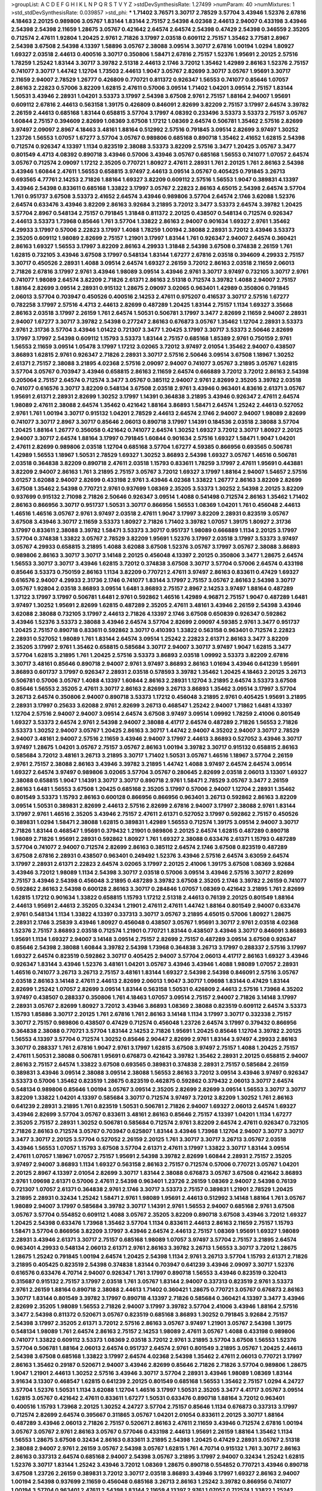>groupList:
A C D E F G H I K L
N P Q R S T V Y Z 
>stdDevSynthesisRate:
1.27499 
>numParam:
40
>numMixtures:
1
>std_stdDevSynthesisRate:
0.039857
>std_phi:
***
1.71402 3.76571 3.30717 2.78529 3.57704 3.43946 1.52376 2.67816 4.18463 2.20125
0.989806 3.05767 1.83144 1.83144 2.75157 2.54398 4.02368 2.44613 2.94007 0.433198
3.43946 2.54398 2.54398 2.11659 1.28675 3.05767 0.421642 2.64574 2.64574 2.54398
0.47429 2.54398 0.346559 2.35205 0.712574 2.47611 1.92804 1.20425 2.9761 2.71826
3.17997 2.03518 0.609112 2.75157 1.35462 3.77581 2.8967 2.54398 3.67508 2.54398
4.13397 1.58896 3.05767 2.38088 3.09514 3.30717 2.67816 1.00194 1.0294 1.80927
1.69327 2.03518 2.44613 0.400516 3.30717 0.350806 1.58471 2.67816 2.75157 1.52376
1.95691 2.20125 2.57516 1.78259 1.25242 1.83144 3.30717 3.39782 2.51318 2.44613
2.1746 3.72012 1.35462 1.42989 2.86163 1.52376 2.75157 0.741077 3.30717 1.44742
1.12704 1.73503 2.44613 1.9047 3.05767 2.82699 3.30717 3.05767 1.95691 3.30717
2.11659 2.94007 2.78529 1.26777 0.426809 0.770721 0.811372 0.926347 1.56553 0.741077
0.85646 1.07057 2.86163 2.22823 0.57006 3.82209 1.62815 2.47611 0.57006 3.09514
1.71402 1.04201 3.09514 2.75157 1.83144 1.50531 3.43946 2.28931 1.04201 3.53373
3.17997 2.54398 3.67508 2.9761 2.75157 1.88164 2.94007 1.95691 0.609112 2.67816
2.44613 0.563158 1.39175 0.426809 0.846091 2.82699 3.82209 2.75157 3.17997 2.64574
3.39782 2.26159 2.44613 0.685168 1.83144 0.658815 3.57704 3.17997 4.08392 0.233496
3.53373 3.53373 2.75157 3.05767 1.60844 2.75157 0.394609 2.82699 1.08369 3.67508
1.17212 1.08369 2.64574 0.506781 1.35462 2.57516 2.82699 3.97497 2.09097 2.8967
4.18463 3.48161 1.88164 0.512992 2.57516 0.791845 3.09514 2.82699 3.97497 1.30252
1.23726 1.56553 1.07057 1.67277 3.57704 3.05767 0.989806 0.685168 0.890718 1.35462
2.41652 1.62815 2.54398 0.712574 0.926347 4.13397 1.1134 0.823519 2.38088 3.53373
3.82209 2.57516 3.3477 1.20425 3.05767 3.3477 0.801549 4.4713 4.08392 0.890718
3.43946 0.57006 3.43946 3.05767 0.685168 1.56553 0.741077 1.07057 2.64574 3.05767
0.712574 2.09097 1.17212 2.35205 0.770721 1.80927 2.47611 2.28931 1.761 2.20125
1.761 2.86163 2.54398 3.43946 1.60844 2.47611 1.56553 0.658815 3.97497 2.44613
3.09514 3.05767 0.405425 0.791845 3.26713 0.693565 4.77761 2.14253 2.71826 1.88164
1.69327 3.82209 0.609112 2.57516 1.56553 1.9047 0.389831 4.13397 3.43946 2.54398
0.833611 0.685168 1.33822 3.17997 3.05767 2.22823 2.86163 4.65015 2.54398 2.64574
3.57704 1.761 0.951737 3.67508 3.53373 2.41652 2.64574 3.43946 0.989806 3.57704
2.64574 2.1746 3.62088 1.52376 2.64574 0.633476 3.43946 3.82209 2.86163 3.92684
3.21895 3.72012 3.3477 3.53373 2.64574 3.39782 1.20425 3.57704 2.8967 0.548134
2.75157 0.791845 1.31848 0.811372 2.20125 0.438507 0.548134 0.712574 0.926347 2.44613
3.53373 1.73968 0.85646 1.761 3.57704 1.33822 2.86163 2.94007 0.901634 1.69327
2.9761 1.35462 4.29933 3.17997 0.57006 2.22823 3.17997 1.4088 1.78259 1.00194
2.38088 2.28931 3.72012 3.43946 3.53373 2.35205 0.609112 1.98089 2.82699 2.75157
1.21901 3.17997 1.83144 1.761 0.926347 2.94007 2.64574 0.360421 2.86163 1.69327
1.56553 3.17997 3.82209 2.86163 4.29933 1.31848 2.54398 3.67508 0.374838 2.26159
1.761 1.62815 0.732105 3.43946 3.67508 3.17997 0.548134 1.83144 1.67277 2.67816
2.03518 0.394609 4.29933 2.75157 3.30717 0.450526 2.28931 1.4088 3.09514 2.64574
1.69327 2.26159 3.72012 2.86163 2.03518 2.11659 2.06013 2.71826 2.67816 3.17997
2.9761 3.43946 1.98089 3.09514 3.43946 2.9761 3.30717 3.97497 0.732105 3.30717
2.9761 0.741077 1.98089 2.64574 3.82209 2.71826 2.61371 2.86163 2.51318 0.712574
3.39782 1.4088 2.94007 2.75157 1.88164 2.82699 3.09514 2.28931 0.915132 1.28675
2.09097 3.02065 0.963401 1.42989 0.350806 0.791845 2.06013 3.57704 0.703947 0.450526
0.400516 2.14253 2.47611 0.975207 0.416537 3.30717 2.57516 1.67277 0.782258 3.17997
2.57516 4.4713 2.44613 2.82699 0.487289 1.20425 1.83144 2.75157 1.1134 1.69327
3.35668 2.86163 2.03518 3.17997 2.26159 1.761 2.64574 1.50531 0.506781 3.17997
3.3477 2.82699 2.11659 2.94007 2.28931 2.94007 1.67277 3.30717 3.39782 2.54398
0.277247 2.86163 0.676873 3.05767 1.35462 1.12704 2.28931 3.53373 2.9761 2.31736
3.57704 3.43946 1.01422 0.721307 3.3477 1.20425 3.17997 3.30717 3.53373 2.50646
2.82699 3.17997 3.17997 2.54398 0.609112 1.15793 3.53373 1.83144 2.75157 0.685168
1.85389 2.9761 0.750159 2.9761 1.56553 2.11659 3.09514 1.05478 3.17997 1.17212
3.02065 3.72012 3.97497 2.01054 1.35462 2.94007 0.438507 3.86893 1.62815 2.9761
0.926347 2.71826 2.28931 3.30717 2.57516 2.50646 3.09514 3.67508 1.18967 1.30252
2.61371 2.75157 2.38088 3.21895 4.02368 2.57516 2.09097 2.94007 0.741077 3.05767
3.21895 3.05767 1.62815 3.57704 3.05767 0.703947 3.43946 0.658815 2.86163 2.11659
2.64574 0.666889 3.72012 3.72012 2.86163 2.54398 0.205064 2.75157 2.64574 0.712574
3.3477 3.05767 0.385112 2.94007 2.9761 2.82699 2.35205 3.39782 2.03518 0.741077
0.616576 3.30717 3.82209 0.548134 3.67508 2.03518 2.9761 3.43946 0.963401 4.83616
2.61371 3.05767 1.95691 2.61371 2.28931 2.82699 1.30252 3.17997 1.14391 0.364838
3.21895 3.43946 0.926347 2.47611 2.64574 1.98089 2.47611 2.38088 2.64574 1.35462
0.421642 1.88164 3.86893 1.58471 2.64574 1.25242 2.44613 0.527052 2.9761 1.761
1.00194 3.30717 0.915132 1.04201 2.78529 2.44613 2.64574 2.1746 2.94007 2.94007
1.98089 2.82699 0.741077 3.30717 2.8967 3.30717 0.85646 2.06013 0.890718 3.17997
1.14391 0.184536 2.03518 2.38088 3.57704 1.20425 1.88164 1.26777 0.356058 0.421642
0.741077 2.64574 1.30252 1.69327 3.72012 3.30717 1.80927 2.20125 2.94007 3.30717
2.64574 1.88164 3.17997 0.791845 1.60844 0.901634 2.57516 1.69327 1.58471 1.9047
1.04201 2.47611 2.82699 0.989806 2.03518 1.12704 0.685168 3.57704 1.67277 4.59385
0.866956 0.693565 0.506781 1.42989 1.56553 1.18967 1.50531 2.78529 1.69327 1.30252
3.86893 2.54398 1.69327 3.05767 1.46516 0.506781 2.03518 0.364838 3.82209 0.890718
2.47611 2.03518 1.15793 0.833611 1.78259 3.17997 2.47611 1.95691 0.443881 3.82209
2.94007 2.86163 1.761 3.21895 2.75157 3.05767 3.72012 1.69327 3.17997 1.88164
2.94007 1.54657 2.57516 3.01257 3.62088 2.94007 2.82699 0.433198 2.9761 3.43946
4.02368 1.33822 1.26777 2.86163 3.82209 2.82699 3.67508 1.35462 2.54398 0.770721
2.9761 0.937699 1.08369 2.35205 3.53373 1.30252 2.54398 2.20125 3.82209 0.937699
0.915132 2.71098 2.71826 2.50646 0.926347 3.09514 1.4088 0.541498 0.712574 2.86163
1.35462 1.71402 2.86163 0.866956 3.30717 0.951737 1.50531 3.30717 0.866956 1.56553
1.08369 1.04201 1.761 0.456048 2.44613 1.46516 1.46516 3.05767 2.9761 3.97497
2.03518 2.47611 1.9047 3.17997 3.82209 2.28931 0.823519 3.05767 3.67508 3.43946
3.30717 2.11659 3.53373 1.80927 2.71826 1.71402 3.39782 1.07057 1.39175 1.80927
2.31736 3.17997 0.833611 2.38088 3.39782 1.58471 3.53373 3.30717 0.951737 1.98089
0.666889 1.1134 2.20125 3.17997 3.57704 0.374838 1.33822 3.05767 2.78529 3.82209
1.95691 1.52376 3.17997 2.03518 3.17997 3.53373 3.97497 3.05767 4.29933 0.658815
3.21895 1.4088 3.62088 3.67508 1.52376 3.05767 3.17997 3.05767 2.38088 3.86893
0.989806 2.86163 3.30717 3.30717 3.14148 2.20125 0.456048 4.13397 2.20125 0.350806
3.3477 1.28675 2.64574 1.56553 3.30717 3.30717 3.43946 1.62815 3.72012 0.374838
3.67508 3.30717 3.57704 0.57006 2.64574 0.433198 0.85646 3.53373 0.750159 2.86163
1.1134 3.82209 0.770721 2.47611 3.97497 2.86163 0.833611 0.47429 1.69327 0.616576
2.94007 4.29933 2.31736 2.1746 0.741077 1.83144 3.17997 2.75157 3.05767 2.86163
2.54398 3.30717 3.05767 1.92804 2.03518 3.86893 3.09514 1.6481 3.86893 2.75157
2.8967 2.14253 3.97497 1.88164 0.487289 1.37122 3.17997 3.17997 0.506781 1.6481
2.9761 0.592862 1.46516 1.42989 4.96871 2.75157 1.9047 0.487289 1.6481 3.97497
1.30252 1.95691 2.82699 1.62815 0.487289 2.35205 2.47611 3.48161 3.43946 2.26159
2.54398 3.43946 3.62088 2.38088 0.732105 3.17997 2.44613 2.71826 4.13397 2.1746
3.67508 0.650839 0.926347 0.592862 3.43946 1.52376 3.53373 2.38088 3.43946 2.64574
3.57704 2.82699 2.09097 4.59385 2.9761 3.3477 0.951737 1.20425 2.75157 0.890718
0.833611 0.592862 3.30717 0.410393 1.33822 0.563158 0.963401 0.712574 2.22823 2.28931
0.527052 1.98089 1.761 1.83144 2.64574 3.09514 1.25242 2.22823 2.61371 2.86163
3.3477 3.82209 2.35205 3.17997 2.9761 1.35462 0.658815 0.585684 3.30717 2.94007
3.30717 3.97497 1.9047 1.62815 3.3477 3.57704 1.62815 3.21895 1.761 1.20425
2.57516 3.53373 3.86893 2.03518 1.09992 3.53373 3.82209 2.67816 3.30717 3.48161
0.85646 0.890718 2.94007 2.9761 3.97497 3.86893 2.86163 1.01694 3.43946 0.641239
1.95691 3.86893 0.601737 3.17997 0.926347 2.28931 2.03518 0.578593 3.39782 1.35462
1.20425 4.18463 2.20125 3.26713 0.506781 0.57006 3.05767 1.4088 4.13397 1.60844
2.86163 2.28931 1.12704 3.21895 2.64574 3.53373 3.67508 0.85646 1.56553 2.35205
2.47611 3.30717 2.86163 2.82699 3.26713 3.86893 1.35462 3.09514 3.17997 3.57704
3.26713 2.64574 0.350806 2.94007 0.890718 3.53373 1.17212 0.456048 3.21895 2.9761
0.405425 1.95691 3.21895 2.28931 3.17997 0.25633 3.62088 2.9761 2.82699 3.26713
0.468547 1.25242 2.94007 1.71862 1.6481 4.13397 1.12704 2.57516 2.94007 2.94007
3.09514 2.64574 3.67508 3.97497 3.09514 1.09992 1.78259 2.41006 0.801549 1.69327
3.53373 2.64574 2.9761 2.54398 2.94007 2.38088 4.41717 2.64574 0.487289 2.71826
1.56553 2.71826 3.53373 1.30252 2.94007 3.05767 1.20425 2.86163 3.30717 1.44742
2.94007 4.35202 2.94007 3.30717 2.78529 2.94007 3.48161 2.94007 2.57516 2.11659
3.43946 2.94007 3.17997 2.44613 3.86893 0.527052 3.43946 3.30717 3.97497 1.28675
1.04201 3.05767 2.75157 3.05767 2.86163 1.00194 3.39782 3.30717 0.915132 0.658815
2.86163 0.585684 3.72012 3.48161 3.26713 3.21895 3.30717 1.71402 1.50531 3.05767
1.46516 1.18967 3.57704 2.26159 2.9761 2.75157 2.38088 2.86163 3.43946 3.39782
3.21895 1.44742 1.4088 3.97497 2.64574 2.64574 3.09514 1.69327 2.64574 3.97497
0.989806 3.02065 3.57704 3.05767 0.280645 2.82699 2.03518 2.06013 3.13307 1.69327
2.38088 0.658815 1.9047 1.14391 3.30717 3.30717 0.890718 2.9761 1.58471 2.78529
3.05767 3.3477 2.26159 2.86163 1.6481 1.56553 3.67508 1.20425 0.685168 2.35205
3.17997 0.57006 2.94007 1.12704 2.28931 1.35462 0.801549 3.53373 1.15793 2.86163
0.600128 0.866956 0.866956 0.963401 3.26713 0.592862 2.86163 3.82209 3.09514 1.50531
0.389831 2.82699 2.44613 2.57516 2.82699 2.67816 2.94007 3.17997 2.38088 2.9761
1.83144 3.17997 2.9761 1.46516 2.35205 3.43946 2.75157 2.47611 2.61371 0.527052
3.17997 0.592862 2.75157 0.450526 0.389831 1.0294 1.58471 2.38088 1.62815 0.389831
1.42989 1.56553 0.712574 1.39175 3.09514 2.94007 3.30717 2.71826 1.83144 0.468547
1.95691 0.379432 1.21901 0.989806 2.20125 2.64574 1.62815 0.487289 0.890718 1.98089
2.71826 1.95691 2.28931 0.592862 1.80927 1.761 1.69327 2.38088 0.633476 2.61371
1.15793 0.487289 3.57704 0.741077 2.94007 0.712574 2.82699 2.86163 0.385112 2.64574
2.1746 3.67508 0.823519 0.487289 3.67508 2.67816 2.28931 0.438507 0.963401 0.249492
1.52376 3.43946 2.57516 2.64574 3.63059 2.64574 3.17997 2.28931 2.61371 2.22823
2.64574 3.02065 3.17997 2.20125 2.41006 1.39175 3.67508 1.08369 3.92684 3.43946
3.72012 1.98089 1.1134 2.54398 3.30717 2.03518 0.57006 3.09514 3.43946 2.57516
3.30717 2.82699 2.75157 3.43946 2.54398 0.456048 3.21895 0.487289 3.39782 3.67508
2.35205 2.1746 3.39782 2.26159 0.741077 0.592862 2.86163 2.54398 0.600128 2.86163
3.30717 0.284846 1.07057 1.08369 0.421642 3.21895 1.761 2.82699 1.62815 1.17212
0.901634 1.33822 0.658815 1.15793 1.17212 2.51318 2.44613 0.76139 2.20125 0.801549
1.88164 2.44613 1.95691 2.44613 2.35205 0.32434 1.21901 2.47611 2.47611 1.44742
1.88164 0.801549 2.94007 0.633476 2.9761 0.548134 1.1134 1.33822 4.13397 0.337313
3.30717 3.05767 3.21895 4.65015 0.57006 1.80927 1.28675 2.28931 2.1746 3.25839
3.43946 1.80927 0.456048 0.438507 3.05767 1.95691 3.30717 2.9761 2.03518 4.02368
1.52376 2.75157 3.86893 2.03518 0.712574 1.21901 0.770721 1.83144 0.438507 3.43946
3.30717 0.846091 3.86893 1.95691 1.1134 1.69327 2.94007 3.14148 3.09514 2.75157
2.82699 2.75157 0.487289 3.09514 3.67508 0.926347 0.85646 2.54398 2.38088 1.60844
3.39782 2.54398 1.73968 0.364838 3.26713 3.17997 0.288337 2.57516 3.17997 1.69327
2.64574 0.823519 0.592862 3.30717 0.405425 2.94007 3.57704 2.06013 4.41717 2.86163
1.69327 3.43946 0.926347 1.83144 3.43946 1.52376 3.48161 1.04201 3.05767 3.43946
3.43946 1.4088 1.98089 1.07057 2.28931 1.46516 0.741077 3.26713 3.26713 2.75157
3.48161 1.83144 1.69327 2.54398 2.54398 0.846091 2.57516 3.05767 2.03518 2.86163
3.14148 2.47611 2.44613 2.82699 2.06013 1.9047 3.30717 1.09698 1.83144 0.47429
1.83144 2.82699 1.25242 1.07057 2.82699 3.09514 1.83144 0.563158 1.50531 0.426809
2.44613 2.57516 1.73968 4.35202 3.97497 0.438507 0.288337 0.350806 1.761 4.18463
1.07057 3.09514 2.75157 2.94007 2.71826 3.14148 3.17997 2.28931 3.05767 2.82699
1.80927 3.72012 3.43946 3.86893 1.08369 2.38088 0.823519 0.609112 2.64574 3.53373
1.15793 1.85886 3.30717 2.20125 1.761 2.67816 1.761 2.86163 3.14148 1.1134
3.17997 3.30717 0.332338 2.75157 3.30717 2.75157 0.989806 0.438507 0.47429 0.712574
0.456048 1.23726 2.64574 3.17997 0.379432 0.866956 0.364838 2.38088 0.770721 3.57704
1.83144 2.14253 2.71826 1.95691 1.20425 0.85646 1.12704 3.39782 2.20125 1.56553
4.13397 3.57704 0.712574 1.30252 0.85646 2.90447 2.82699 2.9761 1.83144 3.97497
4.29933 2.86163 3.30717 0.288337 1.761 2.67816 1.9047 2.9761 3.17997 1.62815
3.67508 3.97497 2.75157 1.4088 1.20425 2.75157 2.47611 1.50531 2.38088 0.506781
1.95691 0.676873 0.421642 3.39782 1.35462 2.28931 2.20125 0.658815 2.94007 2.86163
2.75157 2.64574 1.33822 3.67508 0.693565 0.389831 0.374838 2.28931 2.75157 0.585684
2.26159 0.389831 3.43946 3.09514 2.38088 3.09514 2.38088 1.56553 2.86163 3.72012
3.09514 3.43946 3.97497 0.926347 3.53373 0.57006 1.35462 0.823519 1.28675 0.823519
0.462875 0.592862 0.379432 2.06013 3.30717 2.64574 0.548134 0.989806 0.85646 1.00194
3.05767 3.09514 2.35205 2.82699 2.82699 3.09514 1.56553 3.30717 3.30717 3.82209
1.33822 1.04201 4.13397 0.585684 3.30717 0.712574 3.97497 3.72012 3.82209 1.30252
1.761 2.86163 0.641239 2.28931 3.21895 1.761 0.823519 1.50531 0.506781 2.71826
2.94007 1.69327 2.06013 2.64574 1.69327 3.43946 2.82699 3.57704 3.05767 0.833611
3.48161 2.86163 0.85646 2.75157 4.13397 1.04201 1.1134 1.67277 2.35205 2.75157
2.28931 1.30252 0.506781 0.585684 0.712574 2.9761 3.82209 2.64574 2.47611 0.926347
0.732105 2.71826 2.86163 0.712574 3.05767 0.703947 0.625807 1.83144 3.43946 1.73968
1.12704 2.94007 3.30717 3.30717 3.3477 3.30717 2.20125 3.57704 0.527052 2.26159
2.20125 1.761 3.30717 3.30717 3.26713 3.05767 2.03518 3.43946 1.56553 1.07057
1.15793 3.67508 3.57704 2.61371 2.47611 3.17997 1.33822 3.30717 1.83144 3.09514
2.47611 1.07057 1.18967 1.07057 2.75157 1.95691 2.54398 3.39782 2.82699 1.60844
2.28931 2.75157 2.35205 3.97497 2.94007 3.86893 1.1134 1.69327 0.563158 2.86163
2.75157 0.712574 0.57006 0.770721 3.05767 1.04201 2.20125 2.8967 4.13397 2.01054
2.82699 3.30717 1.83144 2.38088 0.676873 3.05767 3.67508 0.421642 3.86893 2.9761
1.09698 2.61371 0.57006 2.47611 2.54398 0.963401 1.23726 2.26159 1.08369 2.94007
2.54398 0.76139 0.721307 1.07057 2.61371 0.364838 2.9761 2.1746 3.30717 3.53373
2.75157 0.389831 1.21901 2.78529 1.20425 3.21895 2.28931 0.32434 1.25242 1.58471
2.9761 1.98089 1.95691 2.44613 0.512992 3.14148 1.88164 1.761 3.05767 1.98089
2.94007 3.17997 0.585684 3.39782 3.30717 1.14391 2.9761 1.56553 2.94007 0.685168
2.9761 3.67508 3.05767 3.57704 0.554852 0.609112 1.4088 3.05767 2.35205 3.82209
0.890718 3.67508 3.43946 3.72012 1.69327 1.20425 2.54398 0.633476 1.73968 1.35462
3.57704 1.1134 0.833611 2.44613 2.86163 2.11659 2.75157 1.15793 1.58471 3.57704
0.866956 3.82209 3.17997 3.43946 2.64574 2.44613 2.75157 1.08369 1.95691 1.69327
1.98089 2.28931 3.43946 2.61371 3.30717 2.75157 0.685168 1.98089 1.07057 3.97497
3.57704 2.75157 3.21895 2.64574 0.963401 4.29933 0.548134 2.06013 2.61371 2.9761
2.86163 3.39782 3.26713 1.56553 3.30717 3.72012 1.28675 1.28675 1.25242 0.791845
1.00194 2.64574 1.20425 2.54398 1.1134 2.9761 3.26713 3.57704 1.15793 2.61371
2.71826 3.21895 0.405425 0.823519 2.54398 0.374838 1.83144 0.703947 0.641239 3.43946
2.09097 3.30717 1.52376 0.616576 0.633476 4.70714 2.94007 0.926347 1.761 3.17997
0.890718 1.56553 3.43946 0.823519 0.320413 0.315687 0.915132 2.75157 3.17997 2.03518
1.761 3.05767 1.83144 2.94007 0.337313 0.823519 2.9761 3.53373 2.9761 2.26159
1.88164 0.890718 2.38088 2.44613 1.71402 0.360421 1.28675 0.770721 3.05767 0.676873
2.86163 3.30717 1.83144 0.801549 3.39782 3.17997 0.890718 4.13397 2.71826 0.585684
0.360421 4.13397 3.3477 3.43946 2.82699 2.35205 1.98089 1.56553 2.71826 2.94007
3.17997 3.39782 3.57704 2.41006 3.43946 1.88164 2.57516 3.3477 2.54398 0.811372
0.520671 3.05767 0.823519 0.685168 3.86893 1.30252 0.791845 3.92684 2.75157 2.54398
3.17997 2.35205 2.61371 3.72012 2.57516 2.86163 3.05767 3.97497 1.21901 3.05767
2.54398 1.39175 0.548134 1.98089 1.761 2.64574 2.86163 2.75157 2.14253 1.98089
2.47611 3.05767 1.4088 0.433198 0.989806 0.741077 1.33822 0.609112 3.53373 1.08369
2.03518 3.72012 2.9761 3.21895 3.57704 3.67508 1.56553 1.52376 3.57704 0.506781
1.88164 2.06013 2.64574 0.951737 2.64574 2.9761 0.801549 3.21895 3.05767 1.20425
2.44613 2.54398 3.67508 0.685168 1.33822 3.17997 2.64574 4.02368 2.54398 1.35462
2.47611 2.06013 0.770721 3.17997 2.86163 1.35462 0.29187 0.520671 2.94007 3.43946
2.82699 0.85646 2.71826 2.71826 3.57704 0.989806 1.28675 1.9047 1.21901 2.44613
1.30252 2.57516 3.43946 3.30717 3.57704 2.28931 3.43946 1.98089 1.08369 1.83144
3.91634 3.13307 0.468547 1.62815 0.641239 2.20125 0.801549 0.685168 1.56553 1.35462
2.75157 1.0294 4.24727 3.57704 1.52376 1.50531 1.1134 3.62088 1.12704 1.46516
3.17997 1.50531 2.35205 3.3477 4.41717 3.05767 3.09514 1.62815 3.05767 0.421642
2.47611 0.833611 1.67277 1.50531 0.633476 0.890718 1.88164 3.72012 0.963401 0.400516
1.15793 1.73968 2.20125 1.30252 4.24727 3.57704 2.75157 0.85646 1.1134 0.676873
0.337313 3.17997 0.712574 2.82699 2.64574 0.395667 0.311865 3.05767 1.04201 2.01054
0.833611 2.20125 3.30717 1.88164 0.487289 3.43946 2.06013 2.71826 2.75157 0.520671
2.86163 2.47611 2.11659 3.43946 0.712574 2.67816 1.00194 3.05767 3.05767 2.9761
2.86163 3.05767 0.577046 0.433198 2.44613 1.95691 2.26159 1.88164 1.35462 1.1134
1.56553 1.28675 3.67508 0.32434 2.86163 0.833611 3.21895 2.54398 1.20425 0.47429
2.28931 3.05767 2.51318 2.38088 2.94007 2.9761 2.26159 3.05767 2.54398 3.05767
1.62815 1.761 4.70714 0.915132 1.761 3.30717 2.86163 2.86163 0.337313 2.64574
0.685168 2.94007 2.54398 3.05767 3.21895 3.17997 2.94007 0.32434 1.25242 1.62815
1.52376 3.30717 1.83144 1.25242 3.43946 3.72012 1.08369 1.28675 0.890718 0.554852
0.770721 3.43946 0.890718 3.67508 1.23726 2.26159 0.389831 3.72012 3.30717 2.03518
3.86893 3.43946 3.17997 1.69327 2.86163 2.94007 1.00194 2.54398 0.937699 2.11659
0.456048 0.685168 3.26713 2.86163 1.25242 3.39782 0.866956 0.741077 1.00194 3.57704
0.963401 2.47611 2.54398 1.83144 2.11659 4.13397 2.9761 1.07057 0.712574 1.33822
1.25242 2.82699 2.75157 1.08369 2.20125 3.39782 3.43946 1.39175 0.527052 1.07057
1.20425 2.22823 2.94007 2.94007 2.82699 3.14148 1.33822 0.750159 0.801549 3.09514
2.28931 1.30252 2.94007 3.72012 1.761 2.75157 3.53373 2.64574 3.43946 2.86163
3.97497 1.00194 3.05767 1.01422 2.82699 2.26159 2.51318 3.30717 2.38088 0.527052
0.890718 0.658815 2.9761 0.890718 3.17997 0.951737 2.35205 3.05767 2.90447 1.1134
0.951737 0.732105 1.62815 2.64574 1.88164 1.761 0.791845 2.9761 2.86163 1.95691
2.86163 1.30252 3.30717 2.35205 0.450526 1.4088 0.548134 2.57516 0.29624 1.39175
1.20425 3.17997 2.11659 1.07057 1.26777 0.901634 2.9761 4.4713 3.97497 3.30717
1.15793 2.06013 0.389831 3.57704 2.14253 2.35205 2.64574 2.11659 0.85646 2.64574
1.83144 2.75157 0.500645 1.20425 2.86163 1.98089 3.53373 0.791845 1.50531 3.05767
0.666889 1.1134 0.633476 3.3477 3.67508 1.30252 2.64574 0.685168 2.94007 1.4088
0.548134 2.75157 3.67508 2.82699 2.44613 2.08537 0.890718 2.86163 2.54398 2.9761
0.487289 2.47611 2.54398 0.823519 2.38088 2.86163 2.44613 3.3477 0.389831 1.30252
3.09514 0.548134 1.85389 2.38088 3.53373 2.26159 2.20125 2.75157 2.20125 0.85646
0.456048 2.57516 0.389831 0.350806 0.506781 0.456048 3.67508 1.9047 0.770721 2.1746
1.4088 3.30717 1.69327 2.38088 0.394609 2.54398 2.71826 2.28931 2.86163 0.506781
2.54398 1.9047 2.20125 1.95691 2.44613 3.05767 0.633476 3.05767 3.26713 3.43946
3.17997 2.9761 0.732105 0.823519 1.95691 1.56553 0.416537 3.05767 3.30717 1.761
2.54398 2.54398 1.62815 0.520671 2.64574 3.3477 1.4088 2.94007 3.09514 1.30252
1.30252 2.86163 1.18967 0.616576 0.846091 1.25242 2.11659 2.64574 2.86163 2.11659
0.813549 2.8967 2.44613 1.05478 2.28931 1.44742 2.38088 0.963401 0.85646 0.585684
3.05767 1.20425 3.01257 1.25242 2.28931 0.813549 0.609112 0.890718 2.47611 3.53373
3.57704 2.75157 0.801549 0.548134 0.633476 0.364838 2.54398 1.28675 1.12704 2.75157
3.02065 3.05767 1.80927 2.86163 1.25242 3.17997 3.3477 0.823519 1.80927 1.00194
3.57704 2.1746 3.82209 1.15793 1.25242 3.30717 3.97497 3.39782 0.541498 2.00517
2.75157 2.86163 3.05767 2.22823 1.95691 1.56553 2.86163 2.64574 2.75157 2.35205
2.9761 3.97497 2.31736 2.38088 2.8967 3.67508 3.30717 3.92684 3.62088 3.57704
2.82699 3.17997 1.33822 2.61371 0.712574 2.86163 3.26713 1.62815 1.1134 3.30717
3.62088 2.35205 2.75157 2.20125 3.53373 3.09514 3.05767 3.97497 0.833611 1.08369
2.38088 1.0294 1.50531 2.44613 2.54398 2.60672 3.30717 0.685168 2.57516 1.46516
0.592862 3.92684 1.69327 3.97497 2.9761 1.04201 3.05767 2.06013 2.94007 2.64574
2.26159 2.61371 4.4713 1.25242 1.761 2.11659 0.963401 3.67508 2.94007 0.963401
0.791845 1.88164 2.64574 3.3477 0.405425 3.30717 0.76139 0.989806 3.43946 3.09514
3.39782 0.487289 1.83144 2.75157 3.82209 2.9761 0.926347 1.42989 0.405425 1.07057
0.493261 3.17997 3.67508 1.25242 2.38088 2.9761 3.17997 4.35202 1.98089 2.75157
0.633476 2.9761 2.9761 2.35205 1.33822 2.67816 0.641239 1.04201 2.57516 1.56553
3.17997 3.97497 1.71402 0.926347 0.520671 0.548134 1.15793 0.527052 0.311865 2.64574
3.17997 1.6481 1.98089 2.28931 1.52376 0.989806 2.82699 2.67816 2.71826 0.385112
3.67508 3.17997 2.75157 3.82209 3.09514 1.88164 3.30717 3.86893 1.67277 0.57006
0.33323 0.416537 3.14148 0.585684 0.450526 0.732105 1.88164 0.433198 4.29933 0.963401
1.18967 0.915132 3.14148 1.23726 0.563158 2.38088 0.456048 3.05767 2.78529 0.541498
3.26713 3.57704 3.17997 1.52376 2.86163 3.05767 2.28931 0.379432 3.30717 3.17997
2.64574 2.75157 0.311865 2.82699 3.72012 1.42989 2.86163 2.71826 1.62815 0.801549
2.22823 1.50531 3.26713 2.14253 2.9761 2.86163 3.30717 3.43946 2.03518 3.57704
0.379432 1.761 2.75157 2.20125 2.86163 3.3477 1.62815 3.63059 3.26713 2.38088
3.30717 2.28931 2.54398 2.54398 2.75157 2.82699 3.17997 2.82699 0.616576 1.0294
0.658815 0.823519 2.75157 3.09514 3.26713 1.00194 3.53373 3.72012 1.25242 3.09514
0.703947 0.685168 3.57704 3.53373 4.4713 1.6481 3.86893 2.03518 3.63059 1.18967
0.712574 1.58471 2.82699 2.47611 1.00194 3.09514 1.23726 0.493261 2.61371 2.9761
2.06013 2.90447 3.30717 2.75157 0.963401 3.26713 2.1746 2.44613 2.11659 3.09514
0.592862 2.64574 3.14148 3.17997 2.61371 1.44742 4.4713 3.72012 3.05767 3.53373
2.94007 0.633476 0.350806 2.82699 2.57516 3.39782 0.641239 1.9047 2.11659 2.9761
1.4088 2.57516 0.33323 3.49095 0.823519 1.07057 3.14148 3.63059 2.44613 1.52376
0.506781 2.82699 3.97497 0.989806 0.421642 1.98089 1.46516 4.29933 0.989806 1.1134
2.9761 0.506781 3.05767 1.4088 1.62815 3.05767 3.26713 0.770721 0.823519 1.62815
1.0294 2.61371 0.926347 2.82699 2.03518 4.24727 2.86163 3.17997 2.54398 1.04201
1.44742 0.770721 3.17997 2.28931 1.15793 1.12704 3.82209 3.43946 1.25242 1.35462
1.09698 3.17997 1.50531 2.67816 2.94007 1.08369 0.364838 0.288337 0.47429 2.20125
0.85646 1.88164 2.9761 1.80927 3.43946 2.71826 2.51318 3.82209 1.08369 2.86163
1.50531 2.86163 3.21895 2.20125 1.00194 3.39782 3.30717 2.44613 0.693565 1.05478
0.609112 3.3477 2.11659 2.94007 3.67508 1.56553 3.17997 3.30717 0.554852 0.506781
3.43946 3.43946 0.866956 2.20125 0.712574 3.53373 2.94007 2.64574 3.30717 2.20125
2.94007 3.21895 3.82209 0.658815 3.17997 3.17997 1.83144 1.46516 3.53373 3.05767
1.62815 0.487289 3.05767 1.0294 2.11659 0.32434 1.52376 1.35462 0.712574 0.76139
2.20125 0.823519 2.64574 3.48161 2.64574 1.46516 3.82209 2.38088 3.3477 2.44613
1.98089 2.28931 3.30717 1.95691 2.06013 1.04201 3.39782 2.44613 3.43946 1.4088
1.0294 1.62815 1.98089 0.890718 2.75157 3.53373 2.75157 2.86163 0.963401 2.94007
2.86163 2.71826 3.72012 0.506781 1.69327 2.1746 1.35462 3.05767 2.8967 1.20425
3.97497 0.405425 0.350806 0.527052 1.28675 0.712574 1.39175 0.25633 2.64574 2.82699
3.53373 3.17997 2.94007 2.28931 1.35462 1.25242 1.9047 2.61371 2.44613 1.30252
2.9761 1.62815 3.97497 0.926347 3.17997 2.28931 3.82209 0.394609 1.08369 3.97497
2.06013 1.23726 2.9761 3.17997 3.86893 2.86163 0.609112 2.51318 2.35205 0.926347
3.86893 0.685168 3.82209 2.67816 2.82699 1.80927 1.20425 1.69327 3.43946 2.14253
1.1134 1.62815 0.741077 0.269851 2.9761 0.963401 1.12704 1.83144 3.57704 3.30717
1.44742 2.1746 2.64574 1.95691 1.04201 0.658815 1.83144 2.9761 2.64574 0.963401
3.86893 1.69327 1.20425 0.85646 0.989806 3.67508 2.9761 1.95691 3.72012 3.57704
2.82699 2.86163 0.360421 2.28931 2.47611 1.761 0.421642 1.6481 2.1746 2.54398
1.00194 2.11659 2.03518 3.97497 2.75157 2.94007 1.83144 1.00194 0.47429 0.374838
2.35205 0.563158 3.05767 2.64574 3.67508 0.732105 3.57704 0.512992 3.17997 2.11659
3.97497 2.54398 0.487289 2.64574 2.71826 2.44613 1.15793 0.57006 3.43946 3.43946
0.791845 2.86163 3.43946 1.62815 2.09097 0.703947 0.450526 0.879934 1.08369 0.633476
1.07057 1.07057 3.39782 0.32434 2.03518 2.54398 0.527052 0.394609 1.56553 0.641239
1.60844 3.43946 0.732105 0.926347 1.52376 1.73968 1.39175 0.866956 3.30717 2.86163
2.64574 2.61371 2.03518 3.43946 2.44613 2.26159 2.22823 2.20125 3.82209 3.26713
2.38088 1.1134 2.03518 2.71826 3.86893 2.9761 1.73968 3.01257 2.38088 1.00194
0.685168 1.39175 0.438507 1.15793 1.80927 0.85646 3.97497 2.94007 1.4088 2.61371
1.761 3.39782 3.39782 3.57704 3.82209 1.95691 3.67508 0.47429 3.09514 0.350806
0.33323 0.625807 1.60844 1.18967 0.833611 1.83144 1.98089 3.14148 2.54398 1.30252
3.17997 0.512992 1.71402 1.9047 3.17997 3.43946 0.239896 0.791845 3.57704 1.35462
0.616576 2.75157 2.94007 0.963401 1.46516 1.71402 0.32434 3.57704 1.44742 3.05767
0.85646 2.47611 3.86893 1.6481 1.69327 1.33822 0.506781 0.658815 2.47611 3.09514
2.94007 2.20125 0.712574 3.57704 4.65015 1.88164 2.75157 0.633476 1.12704 2.22823
1.9047 0.315687 3.30717 2.67816 3.43946 2.11659 2.75157 1.4088 0.685168 0.450526
2.11659 0.633476 0.770721 0.519278 2.54398 3.21895 0.975207 2.03518 1.15793 1.48709
0.770721 3.17997 2.94007 2.11659 0.951737 0.915132 3.17997 2.38088 1.0294 1.95691
2.20125 0.823519 2.9761 3.05767 3.09514 0.741077 1.0294 1.69327 2.86163 2.03518
3.09514 2.64574 3.05767 2.14253 3.30717 1.15793 1.39175 3.30717 3.43946 2.64574
3.72012 2.9761 2.9761 3.97497 3.39782 1.33822 1.69327 0.57006 3.39782 3.82209
2.75157 3.86893 2.82699 2.54398 2.9761 1.33822 1.56553 0.741077 2.86163 1.58471
3.62088 1.9047 1.1134 2.28931 3.72012 2.64574 3.39782 2.82699 2.28931 1.62815
3.09514 2.26159 3.72012 0.394609 3.43946 2.03518 3.30717 1.04201 1.4088 3.09514
1.80927 3.17997 2.26159 3.39782 2.86163 3.05767 0.520671 1.9047 2.51318 0.890718
3.43946 2.11659 1.62815 1.4088 3.72012 2.94007 2.94007 3.14148 2.28931 3.86893
3.17997 3.67508 3.26713 3.57704 2.9761 2.64574 1.80927 1.4088 1.04201 0.426809
2.11659 2.86163 1.83144 2.03518 1.20425 1.9047 3.17997 1.30252 2.9761 0.823519
1.25242 0.585684 0.311865 3.62088 2.1746 3.43946 1.98089 3.86893 0.33323 2.94007
0.658815 3.05767 1.95691 3.17997 0.585684 0.374838 3.67508 3.57704 2.38088 2.75157
3.21895 3.67508 2.28931 3.05767 3.17997 3.05767 2.54398 0.57006 1.00194 2.9761
2.61371 3.05767 2.26159 2.64574 1.04201 3.62088 1.95691 2.9761 3.57704 3.26713
3.09514 1.0294 0.577046 2.54398 1.83144 0.527052 1.9047 3.26713 2.44613 0.823519
2.9761 1.00194 3.43946 0.405425 2.82699 0.741077 0.732105 1.80927 3.09514 1.44742
3.17997 2.54398 1.6481 1.15793 2.09097 3.01257 3.05767 1.46516 1.46516 2.54398
1.08369 2.1746 2.28931 3.67508 1.15793 2.38088 2.94007 2.86163 2.82699 1.95691
1.07057 1.50531 1.39175 3.82209 2.64574 2.03518 3.39782 2.94007 2.75157 3.43946
2.75157 0.616576 0.823519 0.350806 2.9761 1.25242 2.11659 2.11659 0.512992 0.823519
1.07057 3.67508 2.94007 0.633476 1.30252 2.64574 2.9761 3.72012 2.94007 3.57704
2.35205 3.67508 1.12704 3.67508 1.83144 3.53373 3.05767 3.53373 2.28931 2.82699
0.438507 1.80927 3.30717 0.721307 2.61371 3.05767 1.28675 2.86163 2.11659 0.57006
2.20125 1.0294 0.712574 1.44742 0.693565 0.666889 0.926347 0.770721 3.05767 2.82699
3.72012 3.53373 2.67816 2.75157 3.53373 1.761 0.741077 1.00194 1.07057 2.03518
2.38088 2.44613 1.62815 2.9761 3.30717 0.879934 1.62815 2.64574 0.963401 3.67508
3.09514 1.761 1.33822 2.9761 0.801549 1.08369 2.64574 0.541498 2.86163 2.11659
1.15793 0.633476 3.39782 1.4088 3.02065 2.75157 2.71826 1.62815 1.50531 0.541498
1.1134 2.86163 2.28931 2.82699 0.585684 3.82209 1.98089 1.00194 0.215881 4.13397
0.963401 3.21895 2.9761 3.39782 1.25242 2.86163 1.05761 1.28675 3.67508 2.64574
3.97497 2.94007 0.616576 1.00194 3.67508 0.616576 1.62815 1.25242 1.35462 0.468547
0.303545 2.38088 3.39782 3.57704 4.13397 2.61371 0.741077 0.712574 3.39782 3.17997
0.47429 2.44613 0.400516 2.31736 1.95691 2.54398 2.86163 3.30717 1.9047 3.17997
1.4088 2.44613 2.20125 1.69327 4.13397 3.17997 1.44742 2.75157 1.95691 3.57704
3.05767 3.09514 1.44742 1.12704 3.17997 0.592862 1.6481 0.770721 2.9761 2.11659
1.15793 1.23726 3.30717 2.86163 2.54398 0.385112 1.73968 2.09097 3.43946 3.17997
2.47611 2.64574 1.761 2.47611 3.17997 2.38088 3.67508 2.20125 1.78259 2.47611
2.94007 3.57704 0.246472 3.09514 2.57516 1.98089 3.53373 3.05767 3.21895 2.28931
1.80927 2.54398 2.9761 0.693565 2.86163 2.75157 3.57704 2.86163 2.1746 1.05761
1.52376 1.4088 1.52376 0.658815 0.741077 0.685168 0.633476 1.95691 0.801549 3.43946
2.54398 0.624133 2.67816 0.712574 0.951737 0.685168 2.57516 2.38088 1.88164 4.13397
2.86163 2.9761 1.761 2.26159 0.890718 0.791845 2.67816 3.67508 1.4088 3.39782
2.82699 2.11659 1.14391 1.69327 1.69327 0.456048 2.41652 1.761 0.650839 1.50531
1.62815 2.11659 0.633476 2.64574 2.9761 3.62088 2.86163 3.17997 1.07057 2.94007
2.64574 3.82209 3.30717 3.09514 3.30717 1.20425 1.25242 1.20425 1.08369 0.374838
2.78529 3.05767 3.05767 3.05767 3.26713 0.468547 2.94007 0.658815 1.9047 1.58471
0.926347 0.658815 2.82699 2.9761 1.44742 3.26713 2.75157 3.26713 2.75157 2.67816
3.17997 3.82209 1.62815 2.31736 2.64574 1.23726 0.85646 3.26713 0.801549 0.350806
2.28931 3.97497 2.82699 3.62088 3.26713 0.693565 2.86163 4.29933 2.71826 2.57516
3.30717 1.35462 0.364838 2.1746 2.86163 0.609112 1.20425 1.73968 2.64574 3.05767
4.29933 3.67508 3.14148 1.60844 3.21895 3.26713 0.676873 1.98089 1.08369 2.86163
3.72012 2.09097 1.69327 2.20125 3.39782 2.51318 0.915132 0.926347 2.86163 2.09097
0.506781 2.09097 2.38088 3.30717 2.82699 0.890718 3.67508 2.94007 3.57704 1.15793
1.52376 2.75157 0.963401 1.4088 2.11659 2.14253 0.456048 0.633476 1.08369 1.30252
2.28931 2.47611 2.35205 2.28931 2.94007 2.11659 2.75157 1.80927 2.82699 1.0294
2.8967 3.72012 3.43946 2.75157 2.94007 2.9761 2.64574 1.88164 3.97497 1.20425
2.28931 3.14148 3.05767 0.609112 2.86163 2.41652 3.72012 3.97497 1.88164 1.20425
2.86163 2.54398 3.30717 1.83144 3.14148 2.9761 1.46516 1.69327 1.83144 2.94007
2.86163 1.56553 3.57704 3.39782 1.98089 3.43946 0.563158 0.592862 1.83144 2.20125
0.915132 1.37122 3.21895 3.05767 3.53373 2.86163 1.62815 3.67508 0.500645 1.56553
3.43946 2.11659 2.75157 2.86163 1.15793 4.24727 1.30252 1.69327 0.57006 1.95691
3.57704 2.06013 0.76139 1.50531 0.741077 1.35462 2.22823 3.30717 3.17997 3.30717
3.72012 3.05767 0.741077 0.833611 1.1134 0.563158 2.03518 0.600128 2.35205 1.98089
2.64574 2.86163 3.05767 1.18967 2.94007 3.97497 3.30717 3.21895 1.15793 2.75157
2.9761 3.82209 3.43946 2.9761 1.69327 2.75157 1.88164 0.541498 0.866956 1.08369
2.20125 0.813549 2.75157 1.39175 0.658815 0.791845 2.86163 2.38088 2.86163 2.28931
0.685168 2.26159 3.09514 2.47611 3.43946 1.95691 1.39175 0.563158 2.35205 2.9761
1.95691 0.76139 2.64574 0.823519 3.43946 1.30252 0.963401 1.07057 2.20125 3.43946
3.30717 0.487289 2.94007 2.38088 2.9761 1.56553 3.43946 2.9761 1.25242 1.07057
0.791845 3.67508 2.11659 0.400516 2.57516 3.82209 2.75157 3.17997 2.86163 4.02368
0.721307 2.9761 1.50531 3.17997 0.951737 3.17997 2.82699 1.50531 1.15793 3.17997
3.30717 3.30717 4.4713 0.433198 2.64574 1.0294 4.24727 1.761 1.9047 1.26777
1.20425 0.548134 2.38088 1.56553 1.20425 2.94007 3.57704 0.712574 1.04201 0.520671
3.26713 0.712574 1.4088 3.30717 1.12704 0.450526 0.609112 1.50531 2.38088 2.38088
2.71826 1.73968 3.02065 3.30717 2.64574 3.82209 1.58471 1.44742 2.82699 1.52376
4.13397 3.05767 1.761 1.56553 0.400516 1.46516 2.64574 2.71826 0.410393 3.05767
2.8967 2.54398 3.97497 3.82209 2.44613 0.32434 0.85646 2.64574 2.82699 3.67508
2.9761 3.3477 3.09514 1.46516 0.433198 2.54398 0.410393 2.47611 2.90447 2.64574
4.29933 2.64574 3.17997 3.53373 3.43946 1.00194 3.43946 0.426809 3.67508 1.39175
3.39782 1.20425 3.26713 2.54398 0.879934 2.9761 2.20125 1.761 0.379432 0.989806
2.22823 1.62815 1.50531 3.43946 2.03518 0.85646 3.43946 3.17997 2.75157 2.94007
3.43946 2.94007 2.82699 3.43946 3.82209 3.53373 3.43946 1.62815 3.57704 1.9862
3.53373 2.86163 0.989806 2.64574 2.47611 0.585684 1.08369 3.30717 3.67508 0.951737
0.963401 2.64574 2.94007 1.39175 1.50531 1.1134 1.30252 1.23726 2.35205 3.17997
2.82699 2.64574 2.9761 1.761 3.21895 0.801549 2.38088 1.07057 2.38088 1.62815
1.07057 1.31848 0.29624 0.76139 1.25242 2.20125 3.05767 3.82209 1.73968 1.54657
0.548134 1.9047 0.926347 3.57704 3.97497 1.31848 1.98089 0.410393 0.989806 0.541498
3.82209 2.01054 0.846091 1.62815 1.1134 0.421642 2.71826 2.86163 2.03518 0.685168
0.527052 1.46516 0.712574 3.39782 1.35462 1.60844 2.71826 1.69327 1.46516 2.78529
2.44613 3.82209 2.38088 2.86163 3.97497 0.512992 2.64574 1.95691 1.88164 1.50531
2.94007 3.43946 2.71826 1.62815 0.703947 2.82699 2.28931 2.54398 1.08369 2.86163
2.20125 3.3477 2.86163 2.1746 2.75157 3.82209 1.35462 3.39782 3.92684 4.13397
3.30717 2.94007 1.73968 2.54398 0.712574 1.69327 2.94007 1.1134 1.17212 2.86163
1.83144 2.9761 3.67508 2.67816 1.1134 3.30717 3.39782 0.866956 2.31736 3.21895
2.28931 2.94007 3.21895 2.86163 2.75157 2.82699 2.38088 3.43946 2.54398 1.56553
0.47429 0.685168 2.68535 2.28931 2.20125 0.823519 2.86163 2.47611 3.09514 2.75157
3.92684 0.561652 0.563158 3.09514 1.07057 2.06013 3.57704 1.07057 1.58471 1.15793
3.05767 2.57516 3.48161 1.20425 0.901634 3.17997 1.05761 2.38088 0.541498 1.23726
2.20125 2.64574 2.54398 2.44613 2.75157 3.17997 0.750159 3.43946 3.97497 0.369309
0.512992 0.410393 0.85646 1.30252 3.05767 1.69327 1.58471 2.51318 0.487289 1.62815
2.38088 3.97497 0.823519 0.741077 1.44742 0.926347 2.86163 0.823519 2.26159 1.1134
1.1134 0.527052 0.770721 0.592862 3.53373 1.56553 2.1746 3.57704 2.86163 3.30717
3.09514 3.05767 3.57704 2.86163 2.11659 3.05767 1.83144 3.72012 3.86893 3.05767
2.1746 1.88164 3.17997 3.3477 2.9761 2.26159 3.43946 2.82699 3.67508 1.15793
2.9761 0.666889 2.67816 3.39782 3.26713 3.72012 2.94007 2.94007 0.770721 3.82209
2.38088 2.64574 1.95691 0.890718 0.901634 1.15793 1.50531 2.64574 2.44613 2.75157
0.926347 3.30717 3.53373 2.71826 3.82209 0.609112 1.761 2.9761 2.11659 3.17997
0.585684 2.26159 2.11659 0.833611 2.82699 2.47611 2.54398 0.416537 1.56553 0.350806
2.06013 2.22823 2.61371 1.12704 1.08369 3.97497 1.761 0.57006 2.28931 3.05767
1.28675 2.54398 3.17997 3.26713 3.17997 2.47611 2.20125 0.712574 2.90447 0.389831
2.86163 1.95691 1.04201 0.506781 2.44613 1.30252 2.9761 0.548134 0.741077 2.94007
2.67816 1.95691 2.44613 2.47611 2.75157 3.30717 3.39782 3.39782 2.8967 3.17997
3.30717 1.88164 1.46516 1.46516 3.17997 3.05767 0.741077 2.9761 0.438507 2.82699
0.685168 2.75157 1.35462 2.9761 2.9761 3.30717 0.823519 3.17997 2.11659 3.82209
3.86893 1.761 1.50531 1.71402 4.24727 3.26713 1.00194 3.17997 3.05767 1.33822
2.9761 1.46516 4.08392 3.30717 1.12704 0.833611 2.54398 1.0294 0.585684 2.51318
2.9761 0.266584 4.13397 2.28931 4.83616 2.94007 2.57516 1.50531 0.703947 2.28931
2.82699 2.06013 3.30717 3.43946 1.50531 3.09514 0.487289 2.20125 0.493261 0.389831
3.05767 3.43946 1.25242 3.17997 3.21895 1.83144 2.54398 2.64574 3.21895 0.389831
1.54244 1.9047 2.75157 2.82699 1.88164 3.86893 2.20125 3.39782 0.732105 2.44613
2.64574 0.926347 4.08392 3.53373 0.609112 3.30717 2.47611 2.86163 2.71826 2.54398
3.39782 3.26713 0.770721 0.890718 0.450526 2.64574 3.72012 3.48161 3.82209 3.30717
0.963401 1.25242 1.48709 3.48161 2.94007 2.64574 3.39782 1.33822 2.75157 2.06013
2.64574 2.28931 0.926347 1.9047 1.83144 1.9047 3.05767 3.21895 1.58471 0.433198
0.782258 1.04201 1.1134 2.06013 1.58471 0.926347 1.98089 2.03518 3.67508 1.35462
3.21895 0.487289 2.28931 0.770721 2.20125 2.44613 1.30252 3.30717 4.4713 1.88164
2.14253 2.9761 2.9761 2.94007 2.26159 1.69327 0.926347 1.42607 1.56553 2.44613
0.487289 1.00194 3.30717 1.15793 0.741077 1.15793 1.6481 0.85646 1.52376 2.75157
1.62815 3.86893 1.761 3.05767 0.548134 1.98089 3.57704 0.712574 0.890718 0.47429
2.28931 2.20125 2.86163 2.28931 3.67508 0.823519 2.86163 2.47611 3.17997 3.43946
2.38088 3.30717 3.53373 0.901634 2.57516 1.83144 0.541498 0.791845 1.52376 2.8967
1.1134 2.94007 1.83144 1.50531 3.05767 0.512992 1.46516 1.0294 1.52376 2.54398
2.64574 2.20125 0.666889 4.24727 1.80927 3.26713 2.86163 3.05767 3.72012 0.963401
3.17997 2.75157 2.03518 1.44742 2.47611 1.30252 1.35462 2.20125 0.191917 3.09514
4.59385 1.1134 1.83144 0.791845 1.15793 2.94007 3.30717 3.05767 1.44742 0.624133
2.54398 2.9761 3.43946 2.54398 1.23726 2.26159 0.963401 0.791845 3.57704 1.50531
2.64574 1.4088 0.890718 0.57006 1.761 2.38088 4.29933 2.51318 1.761 4.13397
2.57516 0.989806 2.44613 0.963401 3.57704 3.57704 2.26159 1.25242 2.71826 2.38088
2.94007 3.97497 3.30717 1.26777 1.30252 3.05767 4.35202 2.20125 0.76139 2.54398
0.421642 2.94007 3.57704 1.80927 1.07057 0.438507 0.890718 1.4088 4.29933 3.82209
2.28931 3.26713 2.20125 3.82209 2.28931 0.493261 3.30717 1.46516 2.82699 1.80927
1.761 2.9761 0.554852 3.3477 3.14148 2.75157 0.57006 3.97497 3.17997 0.926347
2.31736 0.506781 0.548134 2.20125 0.506781 1.0294 2.57516 0.926347 2.06013 2.61371
1.9047 3.39782 2.75157 2.71826 2.86163 3.17997 2.54398 1.80927 3.82209 3.43946
2.94007 1.00194 2.9761 0.221798 3.30717 3.43946 3.21895 0.823519 3.43946 4.02368
0.541498 1.83144 3.67508 2.35205 0.890718 0.592862 0.951737 3.17997 3.30717 2.54398
2.38088 3.72012 2.54398 1.69327 2.82699 2.71826 2.82699 1.62815 4.13397 2.54398
2.03518 0.311865 1.69327 2.94007 2.78529 2.75157 3.14148 1.31848 3.57704 2.44613
3.86893 3.97497 2.71826 0.926347 3.17997 2.64574 3.43946 0.506781 0.609112 3.17997
1.83144 4.41717 2.9761 2.94007 4.24727 4.13397 0.937699 3.09514 3.30717 3.48161
2.20125 2.86163 3.82209 1.83144 1.1134 1.98089 2.44613 2.64574 2.44613 3.53373
0.303545 1.95691 3.17997 3.21895 0.703947 3.57704 0.57006 0.57006 3.67508 1.80927
3.57704 1.69327 0.963401 1.18967 0.592862 2.57516 3.05767 1.08369 3.30717 2.94007
2.94007 2.86163 0.609112 1.69327 2.28931 3.30717 2.71826 2.86163 0.438507 2.9761
2.54398 0.823519 2.64574 2.11659 2.64574 0.732105 1.83144 1.23726 0.563158 1.52376
2.54398 0.633476 1.52376 3.17997 1.00194 1.46516 1.30252 3.17997 1.62815 3.01257
2.20125 0.548134 1.1134 1.9047 2.20125 3.05767 4.59385 0.703947 2.47611 3.17997
2.54398 0.450526 3.72012 3.30717 1.73968 0.926347 1.46516 1.9047 3.05767 1.48709
2.75157 2.38088 2.57516 3.67508 2.71826 1.07057 3.72012 0.85646 3.67508 1.25242
3.97497 2.75157 1.95691 2.54398 1.62815 3.09514 1.1134 2.38088 2.01054 2.71826
1.44742 0.320413 1.56553 2.20125 4.29933 1.9047 3.05767 0.400516 1.00194 1.62815
1.08369 2.20125 2.28931 1.80927 3.05767 3.17997 2.03518 0.658815 2.47611 2.47611
1.88164 1.761 4.65015 2.06013 3.17997 2.94007 2.94007 
>categories:
0 0
>mixtureAssignment:
0 0 0 0 0 0 0 0 0 0 0 0 0 0 0 0 0 0 0 0 0 0 0 0 0 0 0 0 0 0 0 0 0 0 0 0 0 0 0 0 0 0 0 0 0 0 0 0 0 0
0 0 0 0 0 0 0 0 0 0 0 0 0 0 0 0 0 0 0 0 0 0 0 0 0 0 0 0 0 0 0 0 0 0 0 0 0 0 0 0 0 0 0 0 0 0 0 0 0 0
0 0 0 0 0 0 0 0 0 0 0 0 0 0 0 0 0 0 0 0 0 0 0 0 0 0 0 0 0 0 0 0 0 0 0 0 0 0 0 0 0 0 0 0 0 0 0 0 0 0
0 0 0 0 0 0 0 0 0 0 0 0 0 0 0 0 0 0 0 0 0 0 0 0 0 0 0 0 0 0 0 0 0 0 0 0 0 0 0 0 0 0 0 0 0 0 0 0 0 0
0 0 0 0 0 0 0 0 0 0 0 0 0 0 0 0 0 0 0 0 0 0 0 0 0 0 0 0 0 0 0 0 0 0 0 0 0 0 0 0 0 0 0 0 0 0 0 0 0 0
0 0 0 0 0 0 0 0 0 0 0 0 0 0 0 0 0 0 0 0 0 0 0 0 0 0 0 0 0 0 0 0 0 0 0 0 0 0 0 0 0 0 0 0 0 0 0 0 0 0
0 0 0 0 0 0 0 0 0 0 0 0 0 0 0 0 0 0 0 0 0 0 0 0 0 0 0 0 0 0 0 0 0 0 0 0 0 0 0 0 0 0 0 0 0 0 0 0 0 0
0 0 0 0 0 0 0 0 0 0 0 0 0 0 0 0 0 0 0 0 0 0 0 0 0 0 0 0 0 0 0 0 0 0 0 0 0 0 0 0 0 0 0 0 0 0 0 0 0 0
0 0 0 0 0 0 0 0 0 0 0 0 0 0 0 0 0 0 0 0 0 0 0 0 0 0 0 0 0 0 0 0 0 0 0 0 0 0 0 0 0 0 0 0 0 0 0 0 0 0
0 0 0 0 0 0 0 0 0 0 0 0 0 0 0 0 0 0 0 0 0 0 0 0 0 0 0 0 0 0 0 0 0 0 0 0 0 0 0 0 0 0 0 0 0 0 0 0 0 0
0 0 0 0 0 0 0 0 0 0 0 0 0 0 0 0 0 0 0 0 0 0 0 0 0 0 0 0 0 0 0 0 0 0 0 0 0 0 0 0 0 0 0 0 0 0 0 0 0 0
0 0 0 0 0 0 0 0 0 0 0 0 0 0 0 0 0 0 0 0 0 0 0 0 0 0 0 0 0 0 0 0 0 0 0 0 0 0 0 0 0 0 0 0 0 0 0 0 0 0
0 0 0 0 0 0 0 0 0 0 0 0 0 0 0 0 0 0 0 0 0 0 0 0 0 0 0 0 0 0 0 0 0 0 0 0 0 0 0 0 0 0 0 0 0 0 0 0 0 0
0 0 0 0 0 0 0 0 0 0 0 0 0 0 0 0 0 0 0 0 0 0 0 0 0 0 0 0 0 0 0 0 0 0 0 0 0 0 0 0 0 0 0 0 0 0 0 0 0 0
0 0 0 0 0 0 0 0 0 0 0 0 0 0 0 0 0 0 0 0 0 0 0 0 0 0 0 0 0 0 0 0 0 0 0 0 0 0 0 0 0 0 0 0 0 0 0 0 0 0
0 0 0 0 0 0 0 0 0 0 0 0 0 0 0 0 0 0 0 0 0 0 0 0 0 0 0 0 0 0 0 0 0 0 0 0 0 0 0 0 0 0 0 0 0 0 0 0 0 0
0 0 0 0 0 0 0 0 0 0 0 0 0 0 0 0 0 0 0 0 0 0 0 0 0 0 0 0 0 0 0 0 0 0 0 0 0 0 0 0 0 0 0 0 0 0 0 0 0 0
0 0 0 0 0 0 0 0 0 0 0 0 0 0 0 0 0 0 0 0 0 0 0 0 0 0 0 0 0 0 0 0 0 0 0 0 0 0 0 0 0 0 0 0 0 0 0 0 0 0
0 0 0 0 0 0 0 0 0 0 0 0 0 0 0 0 0 0 0 0 0 0 0 0 0 0 0 0 0 0 0 0 0 0 0 0 0 0 0 0 0 0 0 0 0 0 0 0 0 0
0 0 0 0 0 0 0 0 0 0 0 0 0 0 0 0 0 0 0 0 0 0 0 0 0 0 0 0 0 0 0 0 0 0 0 0 0 0 0 0 0 0 0 0 0 0 0 0 0 0
0 0 0 0 0 0 0 0 0 0 0 0 0 0 0 0 0 0 0 0 0 0 0 0 0 0 0 0 0 0 0 0 0 0 0 0 0 0 0 0 0 0 0 0 0 0 0 0 0 0
0 0 0 0 0 0 0 0 0 0 0 0 0 0 0 0 0 0 0 0 0 0 0 0 0 0 0 0 0 0 0 0 0 0 0 0 0 0 0 0 0 0 0 0 0 0 0 0 0 0
0 0 0 0 0 0 0 0 0 0 0 0 0 0 0 0 0 0 0 0 0 0 0 0 0 0 0 0 0 0 0 0 0 0 0 0 0 0 0 0 0 0 0 0 0 0 0 0 0 0
0 0 0 0 0 0 0 0 0 0 0 0 0 0 0 0 0 0 0 0 0 0 0 0 0 0 0 0 0 0 0 0 0 0 0 0 0 0 0 0 0 0 0 0 0 0 0 0 0 0
0 0 0 0 0 0 0 0 0 0 0 0 0 0 0 0 0 0 0 0 0 0 0 0 0 0 0 0 0 0 0 0 0 0 0 0 0 0 0 0 0 0 0 0 0 0 0 0 0 0
0 0 0 0 0 0 0 0 0 0 0 0 0 0 0 0 0 0 0 0 0 0 0 0 0 0 0 0 0 0 0 0 0 0 0 0 0 0 0 0 0 0 0 0 0 0 0 0 0 0
0 0 0 0 0 0 0 0 0 0 0 0 0 0 0 0 0 0 0 0 0 0 0 0 0 0 0 0 0 0 0 0 0 0 0 0 0 0 0 0 0 0 0 0 0 0 0 0 0 0
0 0 0 0 0 0 0 0 0 0 0 0 0 0 0 0 0 0 0 0 0 0 0 0 0 0 0 0 0 0 0 0 0 0 0 0 0 0 0 0 0 0 0 0 0 0 0 0 0 0
0 0 0 0 0 0 0 0 0 0 0 0 0 0 0 0 0 0 0 0 0 0 0 0 0 0 0 0 0 0 0 0 0 0 0 0 0 0 0 0 0 0 0 0 0 0 0 0 0 0
0 0 0 0 0 0 0 0 0 0 0 0 0 0 0 0 0 0 0 0 0 0 0 0 0 0 0 0 0 0 0 0 0 0 0 0 0 0 0 0 0 0 0 0 0 0 0 0 0 0
0 0 0 0 0 0 0 0 0 0 0 0 0 0 0 0 0 0 0 0 0 0 0 0 0 0 0 0 0 0 0 0 0 0 0 0 0 0 0 0 0 0 0 0 0 0 0 0 0 0
0 0 0 0 0 0 0 0 0 0 0 0 0 0 0 0 0 0 0 0 0 0 0 0 0 0 0 0 0 0 0 0 0 0 0 0 0 0 0 0 0 0 0 0 0 0 0 0 0 0
0 0 0 0 0 0 0 0 0 0 0 0 0 0 0 0 0 0 0 0 0 0 0 0 0 0 0 0 0 0 0 0 0 0 0 0 0 0 0 0 0 0 0 0 0 0 0 0 0 0
0 0 0 0 0 0 0 0 0 0 0 0 0 0 0 0 0 0 0 0 0 0 0 0 0 0 0 0 0 0 0 0 0 0 0 0 0 0 0 0 0 0 0 0 0 0 0 0 0 0
0 0 0 0 0 0 0 0 0 0 0 0 0 0 0 0 0 0 0 0 0 0 0 0 0 0 0 0 0 0 0 0 0 0 0 0 0 0 0 0 0 0 0 0 0 0 0 0 0 0
0 0 0 0 0 0 0 0 0 0 0 0 0 0 0 0 0 0 0 0 0 0 0 0 0 0 0 0 0 0 0 0 0 0 0 0 0 0 0 0 0 0 0 0 0 0 0 0 0 0
0 0 0 0 0 0 0 0 0 0 0 0 0 0 0 0 0 0 0 0 0 0 0 0 0 0 0 0 0 0 0 0 0 0 0 0 0 0 0 0 0 0 0 0 0 0 0 0 0 0
0 0 0 0 0 0 0 0 0 0 0 0 0 0 0 0 0 0 0 0 0 0 0 0 0 0 0 0 0 0 0 0 0 0 0 0 0 0 0 0 0 0 0 0 0 0 0 0 0 0
0 0 0 0 0 0 0 0 0 0 0 0 0 0 0 0 0 0 0 0 0 0 0 0 0 0 0 0 0 0 0 0 0 0 0 0 0 0 0 0 0 0 0 0 0 0 0 0 0 0
0 0 0 0 0 0 0 0 0 0 0 0 0 0 0 0 0 0 0 0 0 0 0 0 0 0 0 0 0 0 0 0 0 0 0 0 0 0 0 0 0 0 0 0 0 0 0 0 0 0
0 0 0 0 0 0 0 0 0 0 0 0 0 0 0 0 0 0 0 0 0 0 0 0 0 0 0 0 0 0 0 0 0 0 0 0 0 0 0 0 0 0 0 0 0 0 0 0 0 0
0 0 0 0 0 0 0 0 0 0 0 0 0 0 0 0 0 0 0 0 0 0 0 0 0 0 0 0 0 0 0 0 0 0 0 0 0 0 0 0 0 0 0 0 0 0 0 0 0 0
0 0 0 0 0 0 0 0 0 0 0 0 0 0 0 0 0 0 0 0 0 0 0 0 0 0 0 0 0 0 0 0 0 0 0 0 0 0 0 0 0 0 0 0 0 0 0 0 0 0
0 0 0 0 0 0 0 0 0 0 0 0 0 0 0 0 0 0 0 0 0 0 0 0 0 0 0 0 0 0 0 0 0 0 0 0 0 0 0 0 0 0 0 0 0 0 0 0 0 0
0 0 0 0 0 0 0 0 0 0 0 0 0 0 0 0 0 0 0 0 0 0 0 0 0 0 0 0 0 0 0 0 0 0 0 0 0 0 0 0 0 0 0 0 0 0 0 0 0 0
0 0 0 0 0 0 0 0 0 0 0 0 0 0 0 0 0 0 0 0 0 0 0 0 0 0 0 0 0 0 0 0 0 0 0 0 0 0 0 0 0 0 0 0 0 0 0 0 0 0
0 0 0 0 0 0 0 0 0 0 0 0 0 0 0 0 0 0 0 0 0 0 0 0 0 0 0 0 0 0 0 0 0 0 0 0 0 0 0 0 0 0 0 0 0 0 0 0 0 0
0 0 0 0 0 0 0 0 0 0 0 0 0 0 0 0 0 0 0 0 0 0 0 0 0 0 0 0 0 0 0 0 0 0 0 0 0 0 0 0 0 0 0 0 0 0 0 0 0 0
0 0 0 0 0 0 0 0 0 0 0 0 0 0 0 0 0 0 0 0 0 0 0 0 0 0 0 0 0 0 0 0 0 0 0 0 0 0 0 0 0 0 0 0 0 0 0 0 0 0
0 0 0 0 0 0 0 0 0 0 0 0 0 0 0 0 0 0 0 0 0 0 0 0 0 0 0 0 0 0 0 0 0 0 0 0 0 0 0 0 0 0 0 0 0 0 0 0 0 0
0 0 0 0 0 0 0 0 0 0 0 0 0 0 0 0 0 0 0 0 0 0 0 0 0 0 0 0 0 0 0 0 0 0 0 0 0 0 0 0 0 0 0 0 0 0 0 0 0 0
0 0 0 0 0 0 0 0 0 0 0 0 0 0 0 0 0 0 0 0 0 0 0 0 0 0 0 0 0 0 0 0 0 0 0 0 0 0 0 0 0 0 0 0 0 0 0 0 0 0
0 0 0 0 0 0 0 0 0 0 0 0 0 0 0 0 0 0 0 0 0 0 0 0 0 0 0 0 0 0 0 0 0 0 0 0 0 0 0 0 0 0 0 0 0 0 0 0 0 0
0 0 0 0 0 0 0 0 0 0 0 0 0 0 0 0 0 0 0 0 0 0 0 0 0 0 0 0 0 0 0 0 0 0 0 0 0 0 0 0 0 0 0 0 0 0 0 0 0 0
0 0 0 0 0 0 0 0 0 0 0 0 0 0 0 0 0 0 0 0 0 0 0 0 0 0 0 0 0 0 0 0 0 0 0 0 0 0 0 0 0 0 0 0 0 0 0 0 0 0
0 0 0 0 0 0 0 0 0 0 0 0 0 0 0 0 0 0 0 0 0 0 0 0 0 0 0 0 0 0 0 0 0 0 0 0 0 0 0 0 0 0 0 0 0 0 0 0 0 0
0 0 0 0 0 0 0 0 0 0 0 0 0 0 0 0 0 0 0 0 0 0 0 0 0 0 0 0 0 0 0 0 0 0 0 0 0 0 0 0 0 0 0 0 0 0 0 0 0 0
0 0 0 0 0 0 0 0 0 0 0 0 0 0 0 0 0 0 0 0 0 0 0 0 0 0 0 0 0 0 0 0 0 0 0 0 0 0 0 0 0 0 0 0 0 0 0 0 0 0
0 0 0 0 0 0 0 0 0 0 0 0 0 0 0 0 0 0 0 0 0 0 0 0 0 0 0 0 0 0 0 0 0 0 0 0 0 0 0 0 0 0 0 0 0 0 0 0 0 0
0 0 0 0 0 0 0 0 0 0 0 0 0 0 0 0 0 0 0 0 0 0 0 0 0 0 0 0 0 0 0 0 0 0 0 0 0 0 0 0 0 0 0 0 0 0 0 0 0 0
0 0 0 0 0 0 0 0 0 0 0 0 0 0 0 0 0 0 0 0 0 0 0 0 0 0 0 0 0 0 0 0 0 0 0 0 0 0 0 0 0 0 0 0 0 0 0 0 0 0
0 0 0 0 0 0 0 0 0 0 0 0 0 0 0 0 0 0 0 0 0 0 0 0 0 0 0 0 0 0 0 0 0 0 0 0 0 0 0 0 0 0 0 0 0 0 0 0 0 0
0 0 0 0 0 0 0 0 0 0 0 0 0 0 0 0 0 0 0 0 0 0 0 0 0 0 0 0 0 0 0 0 0 0 0 0 0 0 0 0 0 0 0 0 0 0 0 0 0 0
0 0 0 0 0 0 0 0 0 0 0 0 0 0 0 0 0 0 0 0 0 0 0 0 0 0 0 0 0 0 0 0 0 0 0 0 0 0 0 0 0 0 0 0 0 0 0 0 0 0
0 0 0 0 0 0 0 0 0 0 0 0 0 0 0 0 0 0 0 0 0 0 0 0 0 0 0 0 0 0 0 0 0 0 0 0 0 0 0 0 0 0 0 0 0 0 0 0 0 0
0 0 0 0 0 0 0 0 0 0 0 0 0 0 0 0 0 0 0 0 0 0 0 0 0 0 0 0 0 0 0 0 0 0 0 0 0 0 0 0 0 0 0 0 0 0 0 0 0 0
0 0 0 0 0 0 0 0 0 0 0 0 0 0 0 0 0 0 0 0 0 0 0 0 0 0 0 0 0 0 0 0 0 0 0 0 0 0 0 0 0 0 0 0 0 0 0 0 0 0
0 0 0 0 0 0 0 0 0 0 0 0 0 0 0 0 0 0 0 0 0 0 0 0 0 0 0 0 0 0 0 0 0 0 0 0 0 0 0 0 0 0 0 0 0 0 0 0 0 0
0 0 0 0 0 0 0 0 0 0 0 0 0 0 0 0 0 0 0 0 0 0 0 0 0 0 0 0 0 0 0 0 0 0 0 0 0 0 0 0 0 0 0 0 0 0 0 0 0 0
0 0 0 0 0 0 0 0 0 0 0 0 0 0 0 0 0 0 0 0 0 0 0 0 0 0 0 0 0 0 0 0 0 0 0 0 0 0 0 0 0 0 0 0 0 0 0 0 0 0
0 0 0 0 0 0 0 0 0 0 0 0 0 0 0 0 0 0 0 0 0 0 0 0 0 0 0 0 0 0 0 0 0 0 0 0 0 0 0 0 0 0 0 0 0 0 0 0 0 0
0 0 0 0 0 0 0 0 0 0 0 0 0 0 0 0 0 0 0 0 0 0 0 0 0 0 0 0 0 0 0 0 0 0 0 0 0 0 0 0 0 0 0 0 0 0 0 0 0 0
0 0 0 0 0 0 0 0 0 0 0 0 0 0 0 0 0 0 0 0 0 0 0 0 0 0 0 0 0 0 0 0 0 0 0 0 0 0 0 0 0 0 0 0 0 0 0 0 0 0
0 0 0 0 0 0 0 0 0 0 0 0 0 0 0 0 0 0 0 0 0 0 0 0 0 0 0 0 0 0 0 0 0 0 0 0 0 0 0 0 0 0 0 0 0 0 0 0 0 0
0 0 0 0 0 0 0 0 0 0 0 0 0 0 0 0 0 0 0 0 0 0 0 0 0 0 0 0 0 0 0 0 0 0 0 0 0 0 0 0 0 0 0 0 0 0 0 0 0 0
0 0 0 0 0 0 0 0 0 0 0 0 0 0 0 0 0 0 0 0 0 0 0 0 0 0 0 0 0 0 0 0 0 0 0 0 0 0 0 0 0 0 0 0 0 0 0 0 0 0
0 0 0 0 0 0 0 0 0 0 0 0 0 0 0 0 0 0 0 0 0 0 0 0 0 0 0 0 0 0 0 0 0 0 0 0 0 0 0 0 0 0 0 0 0 0 0 0 0 0
0 0 0 0 0 0 0 0 0 0 0 0 0 0 0 0 0 0 0 0 0 0 0 0 0 0 0 0 0 0 0 0 0 0 0 0 0 0 0 0 0 0 0 0 0 0 0 0 0 0
0 0 0 0 0 0 0 0 0 0 0 0 0 0 0 0 0 0 0 0 0 0 0 0 0 0 0 0 0 0 0 0 0 0 0 0 0 0 0 0 0 0 0 0 0 0 0 0 0 0
0 0 0 0 0 0 0 0 0 0 0 0 0 0 0 0 0 0 0 0 0 0 0 0 0 0 0 0 0 0 0 0 0 0 0 0 0 0 0 0 0 0 0 0 0 0 0 0 0 0
0 0 0 0 0 0 0 0 0 0 0 0 0 0 0 0 0 0 0 0 0 0 0 0 0 0 0 0 0 0 0 0 0 0 0 0 0 0 0 0 0 0 0 0 0 0 0 0 0 0
0 0 0 0 0 0 0 0 0 0 0 0 0 0 0 0 0 0 0 0 0 0 0 0 0 0 0 0 0 0 0 0 0 0 0 0 0 0 0 0 0 0 0 0 0 0 0 0 0 0
0 0 0 0 0 0 0 0 0 0 0 0 0 0 0 0 0 0 0 0 0 0 0 0 0 0 0 0 0 0 0 0 0 0 0 0 0 0 0 0 0 0 0 0 0 0 0 0 0 0
0 0 0 0 0 0 0 0 0 0 0 0 0 0 0 0 0 0 0 0 0 0 0 0 0 0 0 0 0 0 0 0 0 0 0 0 0 0 0 0 0 0 0 0 0 0 0 0 0 0
0 0 0 0 0 0 0 0 0 0 0 0 0 0 0 0 0 0 0 0 0 0 0 0 0 0 0 0 0 0 0 0 0 0 0 0 0 0 0 0 0 0 0 0 0 0 0 0 0 0
0 0 0 0 0 0 0 0 0 0 0 0 0 0 0 0 0 0 0 0 0 0 0 0 0 0 0 0 0 0 0 0 0 0 0 0 0 0 0 0 0 0 0 0 0 0 0 0 0 0
0 0 0 0 0 0 0 0 0 0 0 0 0 0 0 0 0 0 0 0 0 0 0 0 0 0 0 0 0 0 0 0 0 0 0 0 0 0 0 0 0 0 0 0 0 0 0 0 0 0
0 0 0 0 0 0 0 0 0 0 0 0 0 0 0 0 0 0 0 0 0 0 0 0 0 0 0 0 0 0 0 0 0 0 0 0 0 0 0 0 0 0 0 0 0 0 0 0 0 0
0 0 0 0 0 0 0 0 0 0 0 0 0 0 0 0 0 0 0 0 0 0 0 0 0 0 0 0 0 0 0 0 0 0 0 0 0 0 0 0 0 0 0 0 0 0 0 0 0 0
0 0 0 0 0 0 0 0 0 0 0 0 0 0 0 0 0 0 0 0 0 0 0 0 0 0 0 0 0 0 0 0 0 0 0 0 0 0 0 0 0 0 0 0 0 0 0 0 0 0
0 0 0 0 0 0 0 0 0 0 0 0 0 0 0 0 0 0 0 0 0 0 0 0 0 0 0 0 0 0 0 0 0 0 0 0 0 0 0 0 0 0 0 0 0 0 0 0 0 0
0 0 0 0 0 0 0 0 0 0 0 0 0 0 0 0 0 0 0 0 0 0 0 0 0 0 0 0 0 0 0 0 0 0 0 0 0 0 0 0 0 0 0 0 0 0 0 0 0 0
0 0 0 0 0 0 0 0 0 0 0 0 0 0 0 0 0 0 0 0 0 0 0 0 0 0 0 0 0 0 0 0 0 0 0 0 0 0 0 0 0 0 0 0 0 0 0 0 0 0
0 0 0 0 0 0 0 0 0 0 0 0 0 0 0 0 0 0 0 0 0 0 0 0 0 0 0 0 0 0 0 0 0 0 0 0 0 0 0 0 0 0 0 0 0 0 0 0 0 0
0 0 0 0 0 0 0 0 0 0 0 0 0 0 0 0 0 0 0 0 0 0 0 0 0 0 0 0 0 0 0 0 0 0 0 0 0 0 0 0 0 0 0 0 0 0 0 0 0 0
0 0 0 0 0 0 0 0 0 0 0 0 0 0 0 0 0 0 0 0 0 0 0 0 0 0 0 0 0 0 0 0 0 0 0 0 0 0 0 0 0 0 0 0 0 0 0 0 0 0
0 0 0 0 0 0 0 0 0 0 0 0 0 0 0 0 0 0 0 0 0 0 0 0 0 0 0 0 0 0 0 0 0 0 0 0 0 0 0 0 0 0 0 0 0 0 0 0 0 0
0 0 0 0 0 0 0 0 0 0 0 0 0 0 0 0 0 0 0 0 0 0 0 0 0 0 0 
>numMutationCategories:
1
>numSelectionCategories:
1
>categoryProbabilities:
1 
>selectionIsInMixture:
***
0 
>mutationIsInMixture:
***
0 
>obsPhiSets:
0
>currentSynthesisRateLevel:
***
0.199491 0.738478 0.0764012 0.178217 0.365213 0.428661 0.639314 0.437033 0.16636 0.248997
0.59977 0.783184 0.383394 0.159052 0.384881 0.690961 0.813788 0.212897 0.30222 1.9089
0.39222 0.639686 0.324126 0.412541 0.195778 0.0933284 2.49016 0.234475 0.29914 0.134774
14.1783 0.361545 6.63567 0.42032 2.46311 0.879136 0.258654 0.699823 0.0371883 0.0189695
0.23723 0.254177 3.6935 0.628946 1.3478 0.403781 0.0394624 0.0940462 0.221833 0.569788
0.497393 0.575969 0.078008 0.238243 0.0804648 0.0612107 0.363936 1.65901 1.34562 0.274174
0.339129 0.151029 0.326421 5.1893 0.177309 11.1748 0.98715 0.4968 0.553206 0.304671
0.613589 0.168611 0.148183 0.403594 0.536519 0.624328 0.123798 0.155984 0.370554 0.215068
0.195171 0.7727 0.264297 0.904338 0.0964642 0.505086 0.0390168 1.65547 0.108057 1.65304
0.600903 0.948508 0.144439 0.861971 0.361268 0.292751 0.114525 0.112536 1.27348 0.0898922
0.309688 0.316869 0.657481 0.665634 3.64198 1.85028 1.23641 0.84258 0.39776 0.727895
2.38114 0.983737 0.327032 1.34864 9.05229 0.525595 0.540834 0.622604 2.822 0.385655
2.03035 0.803765 0.590926 0.242433 0.503027 0.587585 0.18909 0.143433 1.51424 0.486284
0.368082 0.0694682 0.0759781 0.065821 0.221101 0.330438 0.011565 0.905496 1.86544 0.39841
0.555942 1.59066 1.26661 12.9376 2.75272 1.10508 0.161099 0.190171 0.120643 0.415887
0.0695991 0.411735 0.319776 1.24508 0.0705483 1.20384 0.453878 0.178868 0.26463 2.38401
0.106418 0.488607 0.231636 0.155411 0.640009 0.381822 3.31367 0.103589 1.156 0.38544
2.72054 1.8383 0.0465727 4.23134 1.48308 0.142007 0.556722 0.117435 0.475321 0.081578
0.145968 0.0564498 1.22675 1.71151 0.0470749 0.734572 0.0277022 0.2957 0.211248 1.01844
0.638263 0.351025 0.873336 0.646861 0.333028 0.0421402 0.539395 3.37864 1.70221 1.02359
0.351087 1.02342 0.248297 1.31655 0.91406 0.443534 2.33086 3.01816 0.364182 0.498656
0.244679 0.267771 0.137474 0.939256 0.182242 0.10813 1.43825 0.115553 0.427079 0.746931
0.016141 1.53531 0.0860784 0.0945342 2.23378 0.150175 1.33918 1.96593 0.475145 0.0926707
1.4861 0.78741 1.33524 0.463146 1.25607 0.172924 1.04634 0.36192 0.768411 0.247143
0.734721 0.442707 0.281447 0.0762622 0.875943 0.390199 0.760568 4.6048 1.04713 0.306368
0.504249 0.126841 2.93788 0.605184 0.128645 1.09279 0.341877 0.223306 0.0895156 0.499091
0.195938 0.351362 1.98233 0.359094 1.43586 0.763833 4.50366 0.0277232 0.237621 0.775279
1.321 6.19602 1.41882 0.0764255 1.41995 0.626258 0.108565 0.266134 0.354106 0.353012
0.028585 0.825463 0.561533 0.0804847 0.11381 0.541319 0.569605 0.0461109 0.565405 0.0798631
0.807089 0.0636679 0.0586133 0.307094 0.0588172 1.9525 0.128029 0.165188 0.547203 0.47059
0.191053 0.30726 0.261818 0.279793 0.886852 0.227757 0.781183 0.143599 0.422986 1.13313
0.165278 1.00409 0.46858 0.754524 0.0162558 4.42139 3.47566 1.06056 2.981 0.144082
0.237135 0.185762 2.88055 0.52135 0.336989 0.182444 0.603782 0.124179 1.13495 3.31071
0.28126 0.822086 0.0216093 0.332207 8.49006 0.263979 0.11058 0.67794 0.20136 1.86422
0.0511851 0.32149 0.196296 0.598681 0.0800363 0.49423 0.893909 0.716419 0.79705 0.0763532
0.129834 0.317251 0.634806 0.235193 0.858569 0.316504 0.0852114 8.24591 1.58823 0.322595
0.941006 0.456795 0.194989 0.452755 0.13677 1.18194 0.832341 1.36406 2.99848 0.124238
0.991095 0.789515 1.17303 0.190715 0.0797741 0.132095 8.41081 0.589795 0.426417 0.168918
0.398854 3.08919 0.588373 0.49022 0.198093 6.80133 0.419912 0.810117 0.234317 0.218478
0.328261 0.237997 0.175548 0.114437 0.401383 0.153596 0.890324 0.459351 0.237744 0.345372
0.239832 0.13767 0.172763 0.0781142 0.235122 0.730644 0.392052 0.175289 1.75851 0.114782
0.0724877 1.64248 0.325835 0.213286 0.22256 0.272689 0.126064 0.329235 0.259281 1.58754
0.244986 0.630115 0.394731 0.151455 0.185651 0.132175 0.091573 0.484443 1.52504 1.21571
0.331293 0.0612806 1.25108 1.30164 5.09925 1.0602 0.386499 0.146743 1.8758 2.28773
4.03155 0.343486 0.963415 1.87146 3.94795 0.096052 0.561908 0.669817 1.58398 0.320692
0.185339 0.231947 0.300106 0.407885 2.35702 0.974653 0.179134 0.0922435 1.27427 0.305495
0.168106 0.0135801 0.216334 0.113724 0.754061 0.959922 0.546008 0.410214 1.31773 0.139192
0.252776 0.116321 0.233454 0.200992 0.449186 0.157362 0.469363 0.123317 0.213573 0.1887
7.39877 0.214207 1.36877 0.808466 0.87547 0.493007 0.55263 0.366831 0.0826518 0.088178
0.179333 0.221114 1.88872 1.43475 0.814423 0.721801 0.0862711 0.0536896 0.101008 0.280329
0.0867609 0.0601829 0.287262 0.886665 3.38776 1.12324 0.461102 0.754379 0.071286 1.53527
0.428456 0.273465 1.328 0.489379 0.392828 0.333595 0.244853 0.807031 0.0126284 0.970527
0.190359 0.243666 0.159844 0.271343 0.612569 0.0679391 0.910514 0.95208 0.976689 0.0521135
0.693739 0.131847 0.396095 0.312918 0.0871111 0.261054 0.370748 0.231032 1.49295 0.774126
0.192563 0.203872 0.115009 1.20525 0.274605 0.0739322 0.476331 0.320937 3.19203 1.0314
0.900271 0.280495 0.702636 0.047432 0.131252 1.36679 0.105467 2.95178 1.28464 0.812041
0.0833621 7.92231 0.222938 0.139584 0.241546 0.114711 8.08308 0.325685 0.699317 1.91198
0.210664 0.307565 5.54073 0.0413519 0.12556 0.0501447 0.0897308 0.0922193 0.974889 2.01436
2.91288 0.652309 0.172076 1.50263 0.0221688 0.260084 0.284346 0.443892 0.591462 0.251426
0.389451 0.312528 0.46962 0.0111625 0.224608 0.024921 0.341175 0.481753 1.15921 3.18251
1.26737 0.256515 1.56972 0.0396016 0.428333 0.361764 1.29221 0.487284 0.621163 1.33842
10.2419 0.315441 0.0988542 0.631788 0.290289 1.02774 0.753255 1.08036 0.706871 0.520684
0.682735 0.758531 0.812776 0.984064 0.243976 0.414895 0.143658 0.121099 0.189453 0.0642038
0.569566 0.027249 1.84543 0.238258 0.767562 0.52461 2.05316 0.10128 0.893494 0.150026
0.858847 2.91662 0.509887 0.359507 0.172905 0.71251 0.605734 0.697315 2.38908 2.97137
3.3939 0.377388 0.945017 0.462022 0.133768 0.601834 0.66927 0.00701779 0.103894 0.188776
0.490654 0.874965 0.190649 1.17365 0.756179 1.29478 0.167386 1.1767 0.493996 0.191393
1.24443 0.179727 0.152919 0.859632 0.779389 1.37588 1.64095 0.826868 0.0983791 0.0600963
1.18211 0.709146 3.12628 1.0792 1.18549 0.704985 0.938404 0.0336004 0.731407 0.895752
0.18531 0.415339 0.725188 0.138294 0.310343 11.3065 0.0253165 2.71582 0.911246 1.24254
0.178408 0.359908 0.268769 1.1183 0.03271 0.101877 0.241421 0.400631 3.69382 0.105851
0.614891 0.225579 0.541832 0.0426806 0.301408 0.356572 0.078582 0.351941 0.0422727 0.439982
0.286272 1.20985 1.20474 0.191147 0.0290241 0.112656 0.263127 4.05422 0.197462 0.0571027
0.111283 0.783706 0.595875 0.277178 0.102767 0.225918 0.730796 0.483766 0.374467 1.27874
0.328716 1.16591 1.55919 0.73784 0.829375 0.493121 0.773074 0.213176 0.243944 0.981945
1.05395 2.06439 0.245723 1.15438 0.832654 0.120553 1.12127 1.90133 1.55043 0.179703
0.688185 0.914444 0.0532408 1.55075 0.68874 0.665674 0.0795467 0.165095 1.97261 0.79821
0.774167 0.915303 0.88331 3.48848 0.777365 0.807864 0.368684 0.234317 0.231039 0.0391985
0.211293 0.119349 0.440746 0.315256 0.0104127 0.754003 1.84693 0.0972744 0.225833 0.161014
0.147749 0.354133 0.100965 0.813939 0.124586 0.366786 0.0775156 0.725035 0.346283 0.960895
1.28315 0.126909 0.737814 0.778541 0.326627 0.228966 0.0807715 0.189308 6.23715 0.393348
1.47932 4.8724 0.526239 0.0618956 0.176207 2.568 0.804325 0.073287 0.291145 0.230696
0.0787061 0.588414 0.279854 0.52815 0.136393 0.157981 0.117243 0.22302 0.0919178 4.52962
0.861499 0.39457 0.100536 0.294628 0.203729 0.121434 0.0726621 0.0103748 0.6917 0.355432
1.71232 0.0475191 0.480144 0.107003 0.144184 0.236883 2.93903 0.406388 0.516659 3.3917
1.47995 0.286367 0.151251 0.663177 0.193985 0.21169 0.148706 0.587765 0.391731 3.34672
0.0440445 0.795905 0.0968562 1.58252 0.668616 2.17019 1.33335 0.0566501 1.74877 0.0579983
1.00281 0.400477 0.678582 0.61584 0.0315118 0.710742 1.66975 1.97585 0.796754 2.07062
0.102542 0.0720349 0.451528 0.298587 1.62778 0.119613 0.403444 0.0392773 0.426424 0.603876
0.390124 0.173427 0.337164 0.579886 0.831285 0.280484 0.374583 0.689065 0.0528833 0.555097
0.124182 0.34621 0.253766 0.52953 2.34931 0.433151 0.309445 1.93625 2.42082 0.654571
0.358457 1.96482 1.41181 0.330847 2.12321 0.110427 0.674552 1.4779 0.847236 0.175651
0.557013 0.413711 0.156059 0.152456 1.91287 0.374926 0.447567 0.434884 0.0677145 0.553965
0.127142 0.0234973 0.0794863 0.140623 1.33113 0.427785 0.167082 0.390976 0.062299 0.57779
0.115357 1.78937 0.904815 2.17815 0.351102 0.372866 0.255982 0.536361 0.124016 0.271566
0.0407441 0.128002 0.0805498 0.194441 0.353611 0.127886 2.51808 1.17758 0.271393 1.54402
3.33056 1.45361 0.136073 2.30606 0.457612 2.4296 0.665222 2.81241 0.546604 0.476652
7.46047 0.757573 0.266715 0.276657 0.652741 0.0280849 1.0913 0.149326 0.221715 0.270384
0.0847006 0.158544 0.473877 0.14993 0.0418797 0.992366 1.55576 2.62933 0.242193 0.0443903
0.116906 0.153282 0.350471 0.431456 0.00913207 0.00850497 0.646614 0.0241982 0.241023 0.391749
0.0539708 0.0933726 0.487956 1.07659 1.09145 0.319977 0.158431 0.817867 0.0658521 0.634403
1.01891 0.781454 0.239026 0.087978 0.15577 0.191634 0.373684 2.38296 0.228655 1.01476
0.246111 0.195151 1.63316 0.120958 0.70404 0.917581 0.404475 3.44193 0.144797 0.482514
2.74659 0.0257455 0.518692 0.0201606 1.59187 12.2892 0.0499037 0.329222 0.0848392 1.13013
0.153398 0.851041 1.78521 0.225991 0.181388 0.150032 0.162131 1.39302 1.33976 0.175112
0.105145 0.82029 0.153876 0.406562 0.25535 0.256028 0.401511 0.207991 0.0158196 0.0644302
0.447174 0.429902 3.14711 0.144133 0.791965 0.043006 0.579924 2.49515 0.46781 0.141194
12.5873 0.782178 0.152945 1.24277 0.21049 5.67691 0.239148 0.163481 0.0208844 0.132036
2.13536 0.837153 0.131606 0.416227 0.529517 0.275379 0.578008 0.253573 0.120788 0.168009
0.136864 0.190136 0.381365 0.854573 1.56518 1.23643 2.00357 0.192791 1.31552 0.58413
0.540047 0.105963 0.33555 0.0893186 0.24007 0.367544 0.175181 0.180829 9.1442 0.0867231
0.801507 0.0367579 0.412138 1.08978 0.035157 0.106628 0.743986 0.155623 0.154669 0.363126
0.287279 0.017368 0.0913212 0.106835 1.12975 0.126607 0.0781017 0.150667 0.487509 0.169458
0.106776 0.26985 0.153936 0.0642653 0.321705 3.32433 0.37027 0.216669 0.372862 1.13014
1.94589 0.0831597 0.0566783 0.149762 0.310673 1.15845 0.380202 0.194224 1.22836 1.8963
0.222087 1.37232 0.128783 0.2885 0.0357269 0.141369 0.357369 0.761447 0.876217 0.355087
0.695834 0.985759 0.492798 0.620154 0.46572 0.250291 0.184585 0.166971 0.905302 0.315823
0.237784 0.701104 1.25151 0.14146 0.407559 0.0607278 0.251428 0.84804 0.10725 0.135947
2.64508 0.279814 0.16786 0.317053 2.06917 0.352304 0.147666 0.114234 0.295724 0.230001
0.494616 1.71742 0.548034 1.00727 0.0741027 0.286878 0.803629 0.0974676 0.412111 0.284405
0.179786 0.280083 0.432915 0.423968 1.75078 0.332579 0.219285 0.802498 2.0563 0.0890467
0.105442 13.1815 0.466588 1.90285 0.595738 0.938092 1.59115 0.479585 0.627817 0.131073
1.10274 2.32643 3.23585 2.47601 0.170911 2.92761 0.982718 0.204457 0.325334 1.26473
9.00881 0.295505 0.131854 0.0173738 0.691704 0.362399 0.314241 0.175515 0.672528 1.35394
0.622226 0.194709 0.211365 0.822033 0.109922 0.0476181 0.444292 0.370186 0.314767 1.33514
0.220456 0.733664 0.321246 3.1376 4.24393 1.28395 0.447049 0.0778799 0.54493 4.30288
0.782999 0.379021 5.99026 1.05636 0.298292 0.179971 0.567341 0.267186 0.708355 3.1347
0.426551 3.53975 0.580221 1.67823 0.328541 0.421253 0.182915 2.19136 1.26666 0.379142
0.168142 0.246794 0.812222 0.992009 0.513667 0.697592 1.57474 0.38582 1.58986 0.655364
0.713997 3.44683 0.128773 1.51794 1.22566 0.821882 0.0497973 0.350132 4.36372 0.0342161
0.443765 0.246936 1.16319 1.49993 0.0461136 0.362574 1.29219 2.31811 0.584715 6.23689
0.380123 0.243376 0.50741 0.0100912 0.115668 0.0240884 0.0750153 0.0993902 0.184022 0.680127
0.247037 0.0441566 0.103906 0.151961 0.110674 0.710724 0.165902 0.702194 0.0623665 0.0693975
0.836498 0.492346 0.676028 0.673912 0.0715435 0.159261 3.30183 0.795379 0.448118 0.328357
0.171204 0.28466 0.3457 0.320686 0.309849 4.61592 1.43369 5.8846 0.0754019 0.323378
0.104854 0.407174 0.568417 1.12035 4.20882 1.39011 0.455143 0.237554 10.9393 0.675946
0.1153 2.80307 0.937713 0.972709 9.34783 0.868765 0.655059 0.338527 0.486732 1.21019
0.688881 0.919733 9.06671 1.45154 2.28168 0.339216 0.386308 1.09091 0.137313 1.74953
0.37693 0.112841 0.13534 0.194135 0.0841988 4.78837 1.32792 0.497037 0.402516 0.797252
0.218735 1.30997 0.0733437 12.0027 0.206094 1.93493 1.78686 1.37915 0.0570381 8.57384
0.187695 1.17249 0.044025 0.353131 1.58018 0.673984 1.34509 0.157871 0.286881 0.291409
0.176272 0.332005 13.2056 4.9138 0.0555959 0.410654 0.759371 0.283159 0.839037 0.156675
0.467075 0.349693 0.142637 0.404197 3.17312 0.453361 2.58752 0.716994 10.1297 0.240184
0.0110463 1.18993 0.230425 0.753856 1.06272 0.779082 0.137593 0.109304 0.416585 0.100373
0.433319 0.27478 1.73346 0.513599 0.331948 2.55378 0.784343 0.137573 0.176308 2.26542
0.11173 0.0701412 0.550998 4.76845 0.0915779 0.263571 1.77799 0.393401 0.0555381 0.685219
0.590961 1.68031 1.6967 0.519914 1.21576 1.40832 0.610392 0.518114 0.0506335 0.155502
0.610625 0.109105 0.770499 0.836121 0.364962 0.172755 0.110446 0.51873 0.0252321 0.0167527
0.0191052 0.747661 0.014546 0.698207 0.915607 0.375971 2.9995 0.267189 0.0279352 0.142944
0.152548 0.166192 0.908847 0.74868 0.408264 0.743607 0.642575 0.131332 0.156984 0.441737
0.873276 0.223432 0.182091 0.128885 1.50328 0.651449 0.438064 0.543792 0.254107 2.26434
0.756396 0.137198 0.431528 1.82971 0.224935 0.512972 0.231916 1.46894 0.376413 3.48538
0.0548595 0.193879 0.951245 0.178142 0.186263 4.28883 3.59855 2.74538 0.455056 1.03879
0.608296 0.372609 0.147795 0.486776 0.920997 0.226379 0.128271 0.257459 0.20805 0.209183
0.114879 0.192662 0.117696 0.216612 0.885712 0.919333 4.3047 2.90425 0.52738 0.181075
0.50395 0.818948 0.167389 0.0696223 0.914611 0.578716 3.19979 0.133755 0.0746108 1.00739
0.858395 0.260251 9.63315 0.392875 0.215156 0.460022 2.2962 5.20949 1.66646 1.34285
1.26089 1.68372 0.266896 0.370523 1.45289 1.72307 6.31052 0.978964 0.896553 1.07474
0.496601 0.458384 0.441552 0.441411 1.47191 1.11562 0.999958 0.139003 0.464751 0.4064
0.0437261 0.0972576 1.49866 2.01277 0.495266 0.526496 0.114685 0.335765 1.08791 0.19689
0.0605712 0.037466 0.248851 3.9844 0.667082 1.17588 0.0790995 0.719939 0.247923 0.623503
0.140306 0.404826 0.101137 0.458613 1.0695 0.187602 0.516507 0.452859 0.375951 1.17933
0.367846 2.10659 11.726 0.0968573 1.49876 0.656999 0.714641 1.65804 0.0864858 0.335945
0.259491 0.293845 0.928583 0.385706 0.559761 3.40141 10.7143 0.812368 0.210958 5.39929
0.73771 4.33266 0.124528 0.355651 0.0942423 0.045493 0.594447 0.350438 0.250517 0.204958
0.0664666 0.266022 0.320664 1.01583 0.1885 1.64675 0.670107 1.48204 1.45794 1.49057
2.55993 1.00193 1.41605 1.35832 0.0304614 0.910685 3.26316 1.39006 1.49241 0.98597
0.0482836 0.35188 0.796248 0.584281 0.0316474 0.0106427 0.529412 0.117889 0.0964072 0.319269
0.90137 1.13139 0.0969517 2.10923 0.13019 1.58091 0.220485 0.167948 0.163989 0.544951
0.255674 0.126405 3.21368 0.289967 0.261237 0.918244 0.41919 0.439679 1.93328 0.422213
0.130538 0.230806 0.130598 0.222247 0.316776 0.414849 0.0343527 0.0628905 0.0736062 2.49361
0.0709747 0.0724106 2.27531 0.458735 0.0314644 2.5038 0.916174 1.39354 0.0602451 0.405511
0.489633 1.12605 2.05877 4.24761 1.45003 0.209207 0.739521 0.299153 0.641097 0.809131
3.25202 0.272999 0.105899 4.73318 0.379958 4.87788 5.36962 0.567874 0.0448007 0.494222
0.683008 0.301532 0.0588172 0.423144 0.263222 0.173979 0.301697 0.601814 1.95779 0.627808
0.160645 0.357991 0.236881 0.039321 0.132685 0.180702 0.643846 0.438672 1.74662 0.934268
0.989156 0.391984 0.713965 0.281152 0.409301 0.0590077 0.66498 0.885847 0.845106 0.328492
0.891359 0.791796 0.609754 0.890542 0.0733296 1.30013 0.496121 0.187579 0.0485854 0.335955
0.236113 0.0537486 0.289337 0.306019 0.0320729 0.519568 1.15021 1.20894 1.32888 0.305331
0.910393 2.12873 6.06422 3.9529 0.305495 1.41445 0.0282762 0.586495 0.251462 0.256758
0.143151 0.109826 1.75146 0.123769 0.870306 0.533745 0.190578 2.26994 0.240048 0.23089
0.735674 0.490303 2.99131 0.514287 0.141415 0.988268 3.44703 0.0807392 1.06752 0.533659
0.276679 2.9372 1.83918 1.99128 0.760481 1.56267 0.0425171 0.278461 0.0982396 0.038015
0.0563197 2.26617 1.08093 0.0468126 0.859714 0.242565 0.110032 3.74416 1.4056 0.698827
0.321411 1.10747 0.907306 0.493191 1.83797 0.64497 0.571978 0.298264 0.0696271 0.544242
0.215667 0.56732 1.30078 0.133276 0.449342 0.576564 0.105445 1.52513 1.06854 5.31574
0.764668 0.0594141 0.0943035 0.456033 1.80154 2.48774 1.00651 0.0956851 0.0921469 0.0625603
1.01836 0.623302 0.313094 1.1431 2.9921 0.386669 0.106479 1.49643 0.144238 0.68741
0.0542035 0.733782 1.44419 0.141791 0.177542 0.312194 1.06018 0.491043 0.284381 0.195937
0.852235 0.0848048 0.0876247 0.328716 0.0895957 0.384484 0.057345 0.673365 0.449844 0.276084
0.549643 0.388846 0.0687501 0.0784968 0.214744 0.053703 1.27305 0.623232 0.967081 0.446851
0.268164 0.095517 0.14148 0.47892 2.65575 0.441629 3.68873 0.138265 0.093906 0.220857
1.37346 0.259426 0.0899801 0.298324 0.502382 0.296865 0.693119 0.762552 0.680843 1.86458
0.607629 0.595287 0.763261 1.02858 0.585939 0.032913 0.187208 0.577903 1.40903 0.543064
0.62882 0.811763 4.9849 1.95536 0.330654 3.37809 0.363103 3.08375 3.28625 0.416249
0.656807 0.176435 1.01645 1.14247 0.776265 0.0853141 0.114863 0.512836 0.563531 0.568885
1.53916 0.732117 0.535682 1.45365 5.6528 8.22504 1.26538 0.0351213 0.590502 0.814232
0.11648 0.0521633 0.685039 0.0324422 4.69421 1.46489 0.280128 0.0269579 0.284866 0.301522
0.584009 2.54033 0.30942 0.253215 0.464139 3.04482 0.865324 0.82378 0.13782 1.95561
1.70722 0.114926 0.694266 0.994163 0.313677 0.0458649 0.881024 0.258388 0.159362 2.00291
3.6065 0.610293 0.0170555 0.0356268 0.0989201 0.0966482 0.306484 0.865844 0.248975 0.302269
0.320394 0.32877 0.100852 0.498466 0.033319 0.469069 0.0394039 0.500214 0.964853 1.71858
1.86537 0.0496671 1.01709 2.5159 0.252858 1.24646 0.877103 0.150228 0.241722 0.358299
2.01242 0.219932 0.99252 0.0368137 0.245365 0.172181 0.0972928 0.403841 0.984077 0.335971
0.328484 0.454847 1.9852 0.49498 0.440813 0.139306 0.286675 0.243845 0.303786 1.0292
0.608339 0.374592 0.463764 2.77295 2.3362 4.98911 0.521266 1.41177 0.17291 0.604854
0.77087 0.0239557 0.0559959 0.453163 0.375514 0.305444 0.238438 1.4014 0.271248 2.9558
0.788479 0.244286 0.21748 0.54555 0.304056 0.0858187 1.02643 0.440379 0.146604 1.34613
0.204388 0.387146 0.129105 2.36468 1.06869 0.109017 0.373639 0.0713434 0.117337 0.924845
0.85678 0.268162 0.827722 0.135733 0.0472073 1.10265 4.2977 11.151 0.14753 0.166721
0.109827 0.758155 0.404185 0.0742533 0.366842 0.261783 0.896115 0.373938 2.57112 0.357194
1.04258 0.697354 0.0623477 0.446203 0.560495 0.637063 0.0929156 0.392023 1.39422 0.26766
0.0301603 0.154747 4.16907 0.38338 2.6377 0.51321 1.03696 11.9811 0.57579 0.122346
0.104831 1.85429 0.0716509 0.124224 0.578323 2.24501 0.0428912 0.999765 0.568312 0.476649
0.308535 0.28894 0.0939009 0.484316 0.251908 0.0545012 0.163373 0.863898 0.264482 9.63089
0.548066 2.21265 0.799942 0.895029 1.22588 0.536579 0.978496 0.261603 0.885402 5.10904
0.975491 0.894392 0.508356 0.745227 0.221822 0.0291282 0.10752 1.2256 1.04574 2.70781
5.6774 0.29052 2.00507 0.213874 0.635201 3.88261 4.72553 0.828165 1.33069 0.693924
1.66133 1.14374 0.127257 0.225775 3.69509 0.205818 0.232625 0.0664315 0.276713 9.31276
0.194882 0.235907 0.708766 0.202864 1.89267 0.747847 1.17174 0.0678867 0.135833 0.15504
0.259573 0.242924 2.46235 2.04102 0.321746 0.916063 0.150982 0.767256 1.37245 0.936241
0.907096 0.668329 0.0896826 9.26566 0.358319 1.50024 0.179536 0.645416 0.408928 1.95523
0.411965 0.557471 0.152561 0.260764 0.0830763 1.32323 1.50825 0.158016 0.246816 0.165635
1.45624 0.614848 0.18974 3.16431 0.79082 0.256566 0.0848332 0.183743 9.08468 0.227698
1.33792 0.273256 0.0609252 0.204903 0.24344 0.0629463 0.201603 1.60176 0.440837 0.496484
0.594472 0.274592 0.996732 0.873278 0.300031 0.320476 1.1079 1.25082 0.833771 2.88927
2.47031 0.0776932 1.9148 0.152459 1.07693 0.576834 5.6023 0.192135 0.0681885 1.07873
0.121514 0.215566 0.0529552 0.459337 0.200549 0.0295992 0.922923 0.188906 0.68487 0.719944
5.51497 0.865645 0.268203 0.0767872 1.08813 0.232212 1.17139 3.20345 1.19855 0.29948
0.465494 0.26093 0.273436 0.88972 0.399658 0.274549 0.391817 0.654756 9.171 0.658232
1.15211 0.571622 0.373434 0.570449 0.47503 0.251484 0.137895 0.504535 5.08988 0.847181
1.08013 0.327023 0.151299 0.136661 0.602485 0.0227622 1.46823 1.38072 1.30884 1.02734
0.475166 1.97252 0.298067 0.0386283 0.351337 0.132633 0.590107 0.280277 0.151939 0.120905
0.457503 2.34146 0.751329 0.884951 0.360203 0.715651 0.345044 0.0187696 0.131489 1.76232
0.556599 3.21132 0.873105 1.56822 0.0121075 0.717569 0.290193 0.0836589 0.376574 0.884767
2.24541 1.29589 0.815653 0.220843 0.474948 0.409424 8.89767 0.125686 0.575802 0.256815
0.0675147 0.396842 0.201275 0.576887 7.12395 0.7718 3.78494 0.089199 3.83826 0.746675
0.755645 0.334908 0.292594 1.96997 0.670911 1.72935 0.301673 0.0630687 0.123187 0.128174
0.666863 1.2262 2.58737 0.0897423 0.487047 0.217989 0.398535 0.665894 1.22358 0.206274
0.212876 0.49458 9.89817 1.65926 0.661585 0.378161 0.173959 1.85546 1.00617 0.171646
1.0663 0.527735 0.89409 0.783728 0.299885 1.08595 0.0355919 1.29003 0.284414 0.665044
2.11724 0.196422 0.492835 0.143534 0.320391 0.573995 3.09732 0.227576 0.100282 0.285422
2.57912 0.348547 0.366917 1.26538 0.750754 0.00969564 0.29826 0.023604 4.31768 1.22744
0.227697 11.6329 1.21499 0.0445244 0.213028 0.509253 0.0816091 0.0438958 1.14368 0.894442
6.29071 0.673446 3.26136 4.00503 2.70594 3.82916 0.051151 0.946977 1.15231 0.0332026
1.3048 0.293224 0.581049 0.0992883 4.99354 0.166352 0.0558821 0.193704 0.417282 1.63679
0.0975324 0.0871218 0.789038 0.312467 0.199027 0.26419 0.805183 1.05797 0.112035 0.172433
0.0860965 0.0541545 1.25041 3.5933 0.737435 0.843313 5.78451 0.0926592 0.0506697 0.337862
0.263237 0.271162 0.180837 2.68256 0.0541262 0.361418 0.437628 0.432283 0.0379483 0.617702
0.92391 0.758547 1.11594 5.27158 6.98773 0.753146 0.745824 0.326314 0.482698 0.503409
1.83439 0.214585 0.231802 1.27365 1.88568 0.644797 1.04292 1.5204 2.08541 1.52134
0.46372 1.20994 0.319125 0.98949 1.19241 1.0026 1.31408 0.736985 0.239166 0.0434106
0.0906616 0.0426396 0.508316 2.38819 1.10873 6.85087 0.174822 1.07133 1.14069 0.0559021
0.0921412 0.215559 0.401956 0.0605901 0.399039 0.392528 0.318993 0.951915 1.32899 0.803015
0.112671 0.43088 0.41146 0.629489 0.752065 0.194358 0.314897 0.181226 1.89672 0.650142
0.436989 0.138946 0.0799484 0.376953 1.42502 0.444761 0.642791 0.401512 0.243457 0.409932
0.507115 0.041196 0.759494 0.428198 0.540798 0.0744601 0.435305 0.319825 0.434566 0.0796679
0.170157 0.228296 1.03731 0.152407 2.14774 0.13269 0.174209 0.714609 1.18738 0.236661
0.443706 0.259994 0.329939 0.694947 0.192198 0.3577 0.104764 0.034854 0.834644 2.07477
0.662049 1.41 0.483617 0.745027 0.131002 0.795742 0.340555 2.08541 1.4562 0.853938
1.67178 0.0318307 0.459946 0.0254525 0.0388875 1.0299 0.307669 0.572448 0.0330622 0.0858225
0.165325 0.715537 1.72951 0.67793 0.104279 0.730084 0.761175 0.036613 0.261863 0.719114
1.91504 0.0719958 0.185031 0.262834 3.99795 0.339726 1.08055 1.27539 0.172833 0.0800667
0.0306404 1.44742 0.524658 0.238969 0.183969 0.199485 0.756473 1.00989 2.48716 0.595636
4.73605 0.225189 0.441557 0.274166 0.170064 1.29755 0.182751 0.140523 0.54801 0.779687
1.80492 0.119615 0.345209 1.17254 0.726777 1.01917 2.33326 1.65325 0.418135 0.553351
0.297766 0.270295 0.537126 0.875069 1.86963 2.71445 0.58181 1.80594 4.92771 0.515284
0.245339 0.265637 0.410657 0.908248 0.544559 3.64736 0.0460215 0.038564 0.587571 1.24512
0.109268 0.119286 0.0748417 0.0871144 0.176993 0.962454 0.43086 0.607689 1.49381 2.38633
4.88108 4.35698 0.244692 10.6041 8.1597 10.906 0.413741 3.32153 0.894699 1.48554
1.4299 1.30169 0.0339462 1.31392 6.61651 0.647187 3.75232 0.192236 0.152054 3.22303
0.11576 0.0376512 0.123889 0.615653 0.132949 0.110941 0.14545 3.60065 0.097117 0.252111
0.212934 0.797471 13.59 0.161636 0.299181 1.1092 0.303245 0.862211 0.777185 1.30123
0.135858 1.38092 0.539649 0.152697 0.218938 0.187998 0.0330168 0.489535 0.707097 0.764652
3.51004 0.145795 0.61944 0.20845 0.158486 0.472945 0.20759 0.287974 0.182819 0.109179
0.445574 0.323712 0.48391 0.179316 0.0378606 0.0461911 0.160411 0.0191626 0.782407 1.61149
11.7123 1.28421 0.172836 0.169237 0.0111596 0.249353 0.328006 0.550562 1.2159 0.43923
1.22681 0.503104 0.392935 0.0290376 0.0384785 0.238177 0.168797 0.780465 0.147201 0.56954
1.35194 0.679207 0.579207 1.05089 1.39596 0.178876 0.621332 1.49803 0.309279 0.103856
0.612551 0.381684 0.197299 0.346901 1.19243 0.306088 0.527473 0.0866216 0.315457 0.16122
1.85432 0.259246 0.952514 0.0302346 0.149817 0.979507 0.759234 0.271419 0.213976 0.130142
0.694187 1.59759 5.75213 0.101301 0.068093 0.371477 2.99541 0.188687 0.468743 0.0907266
0.270479 0.16935 5.21239 1.12419 0.377856 0.28803 0.462581 0.337903 0.185563 0.340492
1.16745 0.292386 0.236382 0.87586 1.37236 0.18448 0.229148 0.295854 1.35095 2.98439
0.76505 5.39099 0.233522 0.375056 1.30646 0.171308 0.205939 1.20175 7.46353 0.512276
2.36002 0.466821 1.1161 0.0865609 0.769076 0.138928 0.017656 0.0992103 0.113659 0.766057
0.453293 1.18067 0.144795 0.223988 1.35889 1.13884 0.349694 0.0955905 1.46252 1.10187
0.881222 0.321502 1.6615 0.211067 0.0530795 0.861801 7.12543 14.2802 1.19755 0.659214
1.58721 0.678971 0.105206 0.231223 0.0972303 0.0396912 0.711441 0.816619 1.5713 0.138057
0.862173 0.568928 0.325653 0.987991 1.39546 0.153148 0.228285 0.356575 3.91607 0.942345
3.81679 0.374722 0.3083 0.318597 0.19548 1.35404 0.267169 0.103585 5.68049 5.51655
0.4801 0.0722356 0.358618 0.500517 2.41382 0.0440597 0.387401 0.283694 0.173011 0.619335
0.041792 0.0655593 0.0620704 2.87847 0.143405 0.0833111 0.539918 0.973744 0.306383 0.0274751
0.14376 1.43554 1.09399 1.14363 1.26103 7.23547 0.699111 0.426488 7.6327 7.75039
0.439688 1.2394 0.524093 0.222955 0.197894 0.635434 0.0341101 0.178318 0.392321 0.375007
0.218485 0.291441 0.0908357 0.776253 0.677212 0.988308 0.431095 0.171694 0.0501724 1.10218
0.54503 0.379615 0.053925 0.587352 1.36712 0.513234 0.451898 0.168162 1.8662 0.128853
0.0827298 0.223093 0.0399579 1.90687 0.240199 0.0281315 0.802572 0.175869 0.228046 0.380671
0.0462105 1.69356 1.9638 2.15087 1.2867 1.27337 0.359019 6.86154 0.130918 0.0647333
0.249503 0.203141 0.0523377 0.262004 0.579145 0.591402 0.695308 0.206422 0.501304 0.945106
0.0640225 0.521731 0.420095 1.51964 0.420338 0.397784 0.128878 5.13538 0.943246 0.308262
0.249146 1.60611 0.173959 0.395672 0.0647196 0.478608 1.75083 0.368076 0.421369 0.829822
0.114483 3.63713 0.568399 0.175272 0.109369 0.555246 2.19338 0.614782 0.226315 0.283473
0.430446 0.719481 1.96457 8.40034 0.504714 1.16118 0.901669 0.142043 1.34721 0.213026
0.376138 0.0378063 0.0195015 0.530581 0.483206 1.56938 2.24433 0.965972 0.443561 1.23954
0.506598 0.398589 4.05846 1.49726 1.91846 0.452933 0.147662 0.384811 0.531944 0.135622
0.136284 0.49998 1.52923 0.908193 1.24311 1.23943 3.02927 0.53891 0.410291 0.3751
1.40352 0.531681 0.361389 0.580369 0.266794 0.321503 0.673825 1.29401 2.46127 13.8613
0.491954 2.55753 0.0177719 0.366446 0.187202 1.40913 0.696485 1.43466 0.186979 0.378196
0.540878 0.815238 1.72458 0.161667 0.288542 1.09652 2.25064 1.89264 0.150027 0.0956685
1.52942 0.136826 0.0220108 0.306662 1.22415 1.41287 2.68367 0.741533 1.10148 1.49372
1.11137 0.961661 0.733919 3.16487 0.503577 0.300509 1.53303 2.27669 0.808573 2.49051
0.704952 0.246286 8.84908 0.667789 0.443847 0.397588 0.811648 4.90045 0.106973 0.0403572
0.349965 0.133474 0.341289 0.0546119 0.234152 0.129697 0.956713 0.877854 0.4905 0.0271971
0.464211 0.356325 0.486203 0.296792 0.462712 0.0614104 0.552637 0.0718276 0.315491 0.465082
6.70289 0.579543 1.40677 0.260298 0.732259 2.60021 0.315804 0.181886 0.936336 0.192604
0.361735 0.0713658 0.583128 0.123102 0.212055 0.54873 0.117645 4.05864 0.294801 3.20858
3.77487 2.74787 1.23012 1.00929 0.963061 0.699254 1.22955 0.0356691 0.0950153 1.36591
0.49177 1.87704 0.454567 0.615243 0.0851481 0.165114 3.36373 2.2502 0.311348 1.37756
2.29843 0.271558 0.0160117 1.72449 1.59483 0.264848 7.1379 0.444354 0.554063 0.220927
1.32797 1.03664 0.0531378 0.501339 1.73474 0.728297 1.80259 0.991584 0.253716 0.265769
0.801141 0.304469 9.43381 0.0398948 1.44217 1.6839 0.449589 2.18537 0.844077 0.343353
0.858975 2.88171 0.103495 0.304564 0.151252 0.851339 0.229565 0.542959 8.04244 4.50834
0.222038 0.964554 0.958824 1.10742 0.240262 0.0404942 1.30817 0.574072 1.20247 0.676862
0.680816 0.201873 0.0571615 0.556696 0.992284 0.928069 0.0923721 1.08947 1.21964 0.240764
0.229877 1.55508 0.138077 0.205426 0.23787 2.04604 0.76388 0.722351 0.263291 0.577936
0.0351791 0.836968 0.190292 0.483102 0.246723 1.14696 0.271534 0.260588 0.0673095 0.464252
0.0974007 0.083241 0.106043 0.315993 0.10252 1.51896 0.595796 1.72806 0.0868609 0.203512
0.027261 0.112549 0.197683 0.293161 0.341871 1.70887 0.413725 1.40876 0.267613 0.491784
0.695528 1.98526 1.47608 0.341653 0.267826 0.149955 0.0769051 0.0771377 0.0313901 0.260475
0.38088 0.961153 0.115202 3.12241 0.0985139 0.373785 0.441541 0.905359 1.18973 0.164444
1.17667 0.0822729 0.0530047 0.22902 0.772875 0.0526283 2.53481 0.378404 0.498376 0.625223
0.0162682 1.1065 0.612121 1.18514 0.0052258 0.246236 0.226634 0.309922 0.433051 0.33634
0.533139 0.271095 0.119593 0.176393 0.695805 0.067984 1.61869 0.908836 0.964556 8.47277
1.09414 0.0321539 0.591774 0.780714 0.581222 0.873018 0.331205 0.4802 0.239571 2.76836
0.677119 1.78717 10.0375 0.054408 0.260102 0.176644 0.729338 0.200729 2.96103 0.0793889
1.64794 0.145575 0.660194 0.11137 5.78418 2.61135 0.298719 0.321733 0.988479 0.404385
0.206432 0.268376 0.655043 0.43817 0.0957963 0.0338159 0.775778 2.23062 0.55532 0.726965
0.109427 0.103335 0.131973 0.111857 1.19082 0.152284 0.0388127 0.110356 0.124137 0.36971
0.789727 0.273832 1.78205 0.191663 0.708579 1.77721 0.103413 0.170253 0.0434456 1.37257
0.745741 1.05732 0.0281744 12.7205 0.0325997 2.83556 0.913507 0.394049 0.0309329 0.557346
0.367041 0.149236 0.464529 0.588682 0.946627 0.837406 0.0290433 0.740791 0.701075 0.526287
0.817235 0.833155 1.856 0.469922 0.513214 0.22776 0.585097 0.241934 0.0171681 0.308576
0.683482 0.405456 0.842471 0.758758 0.17939 0.476777 0.0339688 0.204696 0.357066 0.137746
0.237115 2.00018 1.22557 10.3604 0.46719 0.575824 0.130532 0.496432 7.57265 1.58735
1.12831 0.235406 0.610879 2.75237 0.283799 0.138797 0.0539379 0.088633 0.0388769 0.204739
0.452774 0.0696041 1.38257 0.136575 0.415234 0.0289777 0.349193 0.451072 0.29309 0.330875
2.67484 0.154495 0.196902 0.88798 0.284041 0.0716285 1.77242 0.349412 0.377579 0.767879
0.424074 1.02247 4.85905 0.905452 11.8739 5.67549 1.2853 0.947976 0.0815712 0.480339
0.766354 0.169939 0.143836 0.250422 0.211877 0.778312 2.82571 1.03131 0.66599 0.547397
0.248474 0.581711 0.35563 0.0413315 0.398077 0.418732 0.407292 0.603782 0.534255 0.283685
0.165323 0.208576 1.84107 0.325751 1.0966 0.83693 0.319187 2.35528 0.338212 0.333092
0.298872 1.32237 0.0682443 0.702247 0.024072 0.220231 0.39385 0.251633 0.145907 1.89258
0.473316 0.500788 0.983558 0.363715 2.24114 0.0622383 0.55589 1.04413 6.86553 0.139343
0.948936 0.592088 0.0309874 0.124266 0.69442 0.310379 1.04042 0.53854 0.175953 0.236435
0.0303381 0.250137 0.722875 0.405233 0.0568172 11.5494 0.430149 4.1445 0.649625 3.51414
2.58804 1.83126 0.294677 0.437151 0.284588 1.36446 1.57481 4.42133 0.0941967 0.132217
1.92005 0.178892 7.94776 0.53304 0.0338425 0.358193 0.45178 0.191597 0.203887 0.011652
0.779166 0.222283 0.950505 0.363476 0.189635 0.143358 0.965938 0.561531 0.26093 0.628341
0.0628391 0.270053 0.526606 0.284343 0.483224 3.01728 2.32886 1.66661 0.391502 0.978981
1.25539 0.367838 0.08214 0.389191 0.250614 2.81622 0.229822 0.524093 0.311561 0.646335
0.153622 0.21859 0.517635 0.197564 0.142541 0.376985 0.475146 0.3162 0.330254 0.161934
0.649662 0.189893 10.1665 0.0847244 0.814592 0.855096 0.199569 0.0622107 0.433577 0.193779
0.290871 0.374905 0.0621584 1.27935 0.456952 0.122784 0.429386 0.0690064 2.11179 1.6704
0.525737 0.539206 1.31521 2.62001 1.83253 1.18463 9.40924 0.994768 1.36479 0.0918217
0.566853 1.65076 0.286017 3.50659 0.771337 1.93071 0.0625163 0.217871 0.768122 0.167522
0.133596 0.240716 0.97707 0.438259 0.938133 1.0696 0.0817146 0.436057 0.371579 0.0686734
0.280111 0.197027 2.18414 1.5081 0.456369 6.78727 0.0153643 0.99573 11.2559 1.04446
0.602958 0.254251 6.29101 0.215374 0.138752 0.114288 0.201903 0.0274206 1.57601 0.109251
0.193307 0.28375 0.0426748 0.0644643 0.132732 0.82679 0.967671 0.685899 0.933524 6.68972
0.517185 0.967657 0.0727927 0.0653432 0.180804 6.99764 0.10513 1.35283 2.87557 1.54583
1.65865 1.16193 0.15369 0.343233 0.815215 0.120571 0.159069 0.48731 0.295132 0.24102
0.55846 0.306559 0.35149 0.303215 0.475005 0.93346 1.28304 0.068498 1.27401 2.71864
0.132989 0.162649 0.379371 0.233995 0.0115046 1.54471 0.400936 0.221593 0.377463 0.701367
0.615973 0.515229 10.6844 1.09915 0.891886 2.3302 0.349615 0.406355 0.134317 0.11002
0.272168 0.0517895 0.101418 0.629267 0.0444875 0.115636 2.00146 0.29641 0.723687 0.0326643
0.0376343 0.466108 1.07761 0.235301 0.156311 0.518303 3.04356 1.79744 0.117883 0.638749
3.13895 0.450748 0.323662 0.00830354 0.0608614 1.73017 0.386372 0.160951 0.117516 0.782758
0.606648 0.106743 0.921493 0.591473 0.653496 0.0824238 1.94794 1.25812 0.349118 0.989177
0.721655 0.0948837 0.686075 0.250321 0.245555 0.445671 0.61515 0.33748 0.065152 1.46445
0.191287 0.0456389 0.127199 0.226996 0.0734482 0.259976 0.298209 0.95415 0.144009 1.04991
0.236012 0.261122 0.274124 9.76563 0.207548 0.104535 0.280898 0.172713 1.13548 0.791122
0.526683 0.201895 0.282008 0.362497 0.657454 0.0362985 1.7746 0.77493 0.074246 0.207796
0.373329 1.72769 0.0394948 0.150605 0.341605 0.0652388 1.89462 1.40006 0.383918 0.465826
1.60031 1.67921 0.705562 0.140485 0.166034 0.153768 0.340556 0.137571 1.6105 1.90699
0.259664 0.0930566 0.490013 0.316691 0.864661 0.159144 0.515432 0.6109 1.97234 0.367045
0.489825 0.763302 10.7591 0.898956 0.947774 0.782893 0.590632 0.0959798 0.439667 0.0909985
0.276361 0.203869 0.938974 1.06685 1.13331 2.38166 0.322795 1.88637 0.7153 0.112119
0.115287 0.0951679 0.52192 1.2266 0.0522938 0.0283695 0.101943 0.187025 1.22953 0.069417
0.394661 1.14919 0.0115739 0.132852 0.587865 0.311522 0.625692 2.77608 0.431429 1.92007
0.0701916 1.16692 0.158292 0.536222 2.19782 0.935476 0.115458 0.203931 0.339934 0.325294
3.33591 0.435099 0.332741 0.154088 0.150201 0.848897 0.880284 11.129 0.578856 0.0816348
0.492204 1.73993 0.048974 1.16798 0.111257 0.191556 0.809773 1.69372 0.411339 0.519555
0.277702 1.72384 0.720244 0.386242 0.0286074 0.538962 0.98752 0.196114 0.708213 2.02737
1.36771 0.179155 0.554289 1.98569 0.461599 0.737392 0.388645 0.181645 0.132111 1.27933
0.934183 0.33246 0.6785 0.0980305 1.62197 0.066362 0.895538 0.516359 1.14755 0.472635
0.146124 0.493477 0.0166047 5.29305 0.185111 1.32658 0.54568 0.438482 1.26352 0.518945
1.7581 1.71204 0.0578928 0.511423 1.13558 0.0968353 0.0243491 1.37245 0.700355 1.77412
0.15634 2.37267 0.782321 0.269886 0.731314 1.13987 0.817019 0.894297 0.386739 0.682047
0.0917863 0.882818 0.193354 0.210428 0.380689 0.137608 0.346625 0.576425 0.0290786 0.378938
0.485738 0.480504 1.478 1.003 3.21729 1.06403 1.09206 0.180003 4.44702 0.197472
0.121688 0.511114 0.184493 0.078355 0.286134 8.1306 1.3403 0.331989 0.238755 0.0827167
0.536083 0.459736 0.380426 0.407954 2.70869 0.401807 2.47726 0.0935805 0.186149 0.44577
0.0377095 0.419788 0.137976 0.462943 0.102484 0.728639 0.0777154 2.0407 0.0787821 1.85816
0.585718 1.77217 0.0832259 0.36207 1.33801 0.200466 0.178331 0.449236 4.70051 1.06511
0.419778 0.804583 0.416958 0.0407823 0.20851 0.631158 0.401066 0.181456 0.373112 0.994258
0.667116 0.347603 0.517064 0.0440096 0.607917 0.0425477 0.205398 0.226188 0.12176 1.23366
0.0850148 0.058502 1.14223 0.0196707 0.480628 1.64546 0.748339 0.168485 0.0895492 4.15133
1.28607 0.26055 0.301445 0.711761 2.78681 1.49581 13.0752 0.45355 0.245412 0.326416
0.331019 0.300124 0.286791 0.619238 0.176741 1.47081 0.269964 1.23215 0.210938 0.663077
1.49187 1.06999 8.30577 4.3714 0.948907 1.51776 0.135994 0.163815 0.649281 1.49094
0.976241 0.56269 0.717484 0.140703 0.24605 0.347186 1.01734 2.13082 3.35691 0.974125
0.105153 0.324168 2.94074 0.775753 1.67059 3.57826 0.143442 0.45354 0.767713 1.459
3.40524 1.05462 6.45602 0.138939 0.757886 0.846584 0.294651 0.530654 1.26551 0.251929
0.631252 0.534027 0.366946 0.179652 0.597205 2.62624 0.311433 0.501996 0.34534 0.748031
0.115319 0.335945 0.228357 0.112194 1.44431 0.159334 0.761876 0.228718 1.85027 0.567083
0.208728 0.0451 0.0748416 0.370717 0.136028 0.165733 0.170375 0.113089 0.078062 0.223908
0.113493 0.0525545 0.431806 0.238968 3.76843 0.688666 0.0621994 2.08116 0.771168 0.152565
0.534752 0.292377 0.0277079 0.16658 0.710289 0.201777 0.0150943 2.48858 0.289788 0.3764
0.188517 0.184022 0.271448 0.12078 0.0568868 0.31187 0.31406 0.0514085 0.108408 0.0470565
1.82584 0.987756 0.0620843 0.236755 1.176 1.91831 0.262316 0.20116 0.0243825 0.14859
0.170684 11.7783 9.95191 0.00936217 1.35631 0.435165 0.271333 1.33689 0.30394 0.833654
0.387467 0.822618 0.69319 0.964703 1.37462 0.191516 0.692612 0.055531 2.93382 1.80748
0.918256 0.416039 0.0641838 0.124151 0.0939165 0.379466 0.739004 0.457141 0.0976557 2.63706
1.8099 2.81054 0.989495 1.13998 0.0575933 0.163487 1.00278 0.463529 3.38798 0.894937
0.0437149 0.180959 1.3265 1.35121 0.801762 1.02732 0.19368 7.13753 0.189301 0.840057
0.929389 10.7949 0.689198 1.14627 0.0279957 0.724817 0.365351 0.27089 0.337465 0.130167
0.103983 0.0187595 0.0584074 0.121737 0.212774 0.174095 0.417852 0.164889 0.354169 0.0561271
0.229431 0.192892 0.195693 0.155036 0.074354 0.714743 0.0659836 0.208896 0.358566 1.24808
0.513672 2.14801 0.547787 0.189613 0.0549451 0.227232 0.0961568 0.138792 0.835721 0.308176
0.188369 0.183036 0.55912 0.903141 1.70684 1.31696 0.285767 0.302113 0.0612031 0.289492
7.38658 0.151314 0.445312 0.020908 0.283402 1.91846 0.992277 0.726893 0.161472 0.189136
1.01101 0.281549 0.528592 0.489857 0.147389 0.534667 0.172647 8.20678 0.802601 4.30379
1.04025 0.838643 0.184672 2.08256 1.60524 0.866948 0.739643 2.45155 0.477063 0.47102
0.826724 0.0845931 0.266978 0.285181 0.491985 0.193997 0.494368 2.3977 0.060135 9.05171
0.159263 0.244954 0.498511 1.94166 0.854797 1.22244 0.526214 10.3999 1.50045 0.35996
0.0285499 0.446473 0.186963 0.208504 0.0764863 0.398146 0.395045 0.109534 0.390703 0.267915
0.37488 0.56265 0.609472 1.27523 0.212436 0.0323033 0.936242 0.265084 10.7352 0.282494
3.96339 0.439293 1.24225 0.350529 0.231353 0.107977 1.38956 0.0339467 0.0961618 0.665689
0.0950791 0.35347 0.637865 0.360838 0.286069 0.166783 0.462905 0.016435 0.139428 0.661221
0.107115 0.176462 0.0463763 0.00937008 0.806399 3.31238 0.405721 1.70665 2.06471 0.618967
0.0924957 5.56174 0.211822 0.165877 0.342038 0.341886 0.255046 0.510687 3.15073 0.16773
0.292761 0.813752 0.0444926 0.0991664 0.895687 0.459196 9.52155 0.490922 1.70535 2.41127
0.418668 0.317717 0.558106 0.0388536 0.385685 0.727819 0.313826 0.0574602 0.0794915 1.63847
0.597399 0.62693 0.137782 0.0811203 0.166402 0.465748 0.709229 0.242042 11.4608 0.150837
0.585725 1.92431 0.535926 0.138227 2.06965 0.467308 0.0841625 0.0905933 0.0916272 0.250591
0.250037 0.614241 0.911304 1.88268 3.24421 0.130127 0.0750854 0.167562 0.0599472 0.086407
2.8159 1.08469 1.01222 0.317133 0.139518 0.247148 0.107266 0.497863 0.149837 0.382711
0.300147 0.34004 0.295649 1.3293 0.677167 0.839776 0.166255 0.559873 1.18894 3.68501
1.83977 1.39572 1.6091 0.356599 1.01905 0.710892 0.436205 0.17901 0.461719 0.657055
0.311367 2.3911 0.444935 0.930647 0.295136 0.271869 1.35983 0.609148 0.0763177 0.323309
0.120806 0.0203213 0.0706107 0.293194 0.395828 0.894898 0.999316 1.55284 1.44484 0.369194
2.12303 1.53912 0.277905 0.832356 1.73141 2.13355 0.501523 1.27106 0.874731 0.99392
0.939994 0.188141 0.982843 0.0577388 2.88173 0.510115 0.30002 13.0254 7.78718 1.87534
0.335161 0.330224 0.503052 0.34631 0.712343 1.19241 0.124469 0.209111 0.0519895 0.547451
0.386351 0.14811 0.174835 0.994969 0.553856 0.15516 1.5099 1.65562 1.13947 0.145478
1.16623 0.296045 0.289499 0.441306 0.101228 1.43262 0.706317 2.66082 0.600413 0.139674
0.176454 0.5027 1.40764 0.265362 0.572617 0.0758179 0.0359082 0.0812569 0.106502 0.747109
0.0142216 0.132999 1.03673 0.619638 0.784398 0.451616 1.16294 0.146644 2.99016 0.338542
0.619655 1.31313 0.819606 0.99655 0.498472 0.0855345 0.348871 0.0477771 1.35293 8.45593
0.125118 0.139353 0.582878 0.166645 0.751757 0.34715 1.02149 0.947754 0.072889 0.553153
0.276495 2.1889 3.33531 2.68746 1.03927 0.0486781 0.0389641 0.423589 0.610534 0.118401
0.25075 1.57868 0.0406539 0.66781 0.321147 0.134307 0.0403013 3.29986 0.100142 0.737578
0.0962513 0.445423 0.23687 1.97663 1.13083 0.095751 0.121703 0.678029 0.442375 0.496071
3.58229 0.0901534 0.209098 0.535021 1.88312 3.36446 2.27642 0.185809 0.374714 0.983909
0.680525 0.0676617 0.308537 0.0611033 0.456104 12.8696 0.0595805 0.811543 0.0307227 0.427509
0.866928 0.303433 1.06477 0.0849335 0.327389 0.718251 1.96995 0.478579 0.0952945 1.47089
0.489904 1.08116 11.0778 0.473575 1.58306 0.645116 0.0986677 1.73394 0.375534 1.02986
0.397453 0.825618 0.1626 0.205759 0.0502677 0.0267789 0.052843 0.417684 0.129965 0.24966
0.447105 0.652503 0.236873 7.53076 0.0325502 0.110846 0.306819 2.85514 0.468321 0.128527
2.97909 0.716614 0.366218 0.0765163 1.3411 2.15502 1.01734 0.178212 0.0933692 0.127868
0.0430199 0.121695 0.355979 0.537934 0.235003 0.196517 0.123196 0.493968 0.0633856 0.274713
0.794032 3.51029 0.50797 0.127721 0.17108 0.0286335 0.393043 0.49102 0.132166 0.0809173
0.170664 0.0215757 0.407966 1.20567 0.056398 0.204669 0.0828867 2.31074 1.47537 0.169269
0.495108 0.063125 0.141761 0.199236 0.211776 0.100529 1.51718 0.0929201 0.208232 0.591354
0.574607 0.241826 0.0951912 0.383743 0.914909 0.637543 0.555841 0.198675 0.0293295 0.255176
7.81609 0.246499 0.115029 0.0978096 1.68185 0.791562 1.0954 2.42437 0.300938 0.909102
0.0320303 0.387963 0.83735 0.59921 2.99195 2.76804 0.12288 1.03762 0.482318 0.0639788
0.2062 0.07344 1.62301 1.06335 0.145765 0.300261 0.152572 0.0305213 5.15354 0.117689
0.22301 4.67169 0.232626 0.313418 0.136633 4.21352 0.492315 1.88147 2.7454 0.675111
0.35366 1.35001 1.40594 0.48082 1.14352 0.556168 0.306928 0.755775 0.533222 0.282351
0.179363 2.26628 1.67282 0.493436 0.833521 0.0783848 0.0549617 1.82956 0.733129 0.168544
0.215816 9.49042 0.235942 0.0273882 0.367465 0.844039 0.963382 1.34615 0.65153 0.77354
0.125641 0.44614 0.311995 0.106099 0.261967 0.94529 1.23854 2.17541 0.429843 0.516327
0.0801989 0.173075 0.521182 0.851517 0.767146 0.0597442 0.336366 0.741249 0.305348 0.11523
0.844354 5.33901 0.660392 0.174919 0.114961 0.529943 0.113876 6.12254 1.67123 0.741216
0.885739 0.649668 0.808099 0.578035 0.161821 0.288155 0.573246 2.28968 0.42661 0.312174
0.337824 0.251962 0.270258 0.0730351 0.0129531 0.0652289 0.446039 
>noiseOffset:
>observedSynthesisNoise:
>std_NoiseOffset:
>mutation_prior_mean:
***
0 0 0 0 0 0 0 0 0 0
0 0 0 0 0 0 0 0 0 0
0 0 0 0 0 0 0 0 0 0
0 0 0 0 0 0 0 0 0 0
>mutation_prior_sd:
***
0.35 0.35 0.35 0.35 0.35 0.35 0.35 0.35 0.35 0.35
0.35 0.35 0.35 0.35 0.35 0.35 0.35 0.35 0.35 0.35
0.35 0.35 0.35 0.35 0.35 0.35 0.35 0.35 0.35 0.35
0.35 0.35 0.35 0.35 0.35 0.35 0.35 0.35 0.35 0.35
>std_csp:
0.0167772 0.0167772 0.0167772 0.073728 0.0471859 0.0543582 0.049152 0.0201327 0.0201327 0.0201327
0.06144 0.030199 0.030199 0.0652298 0.00858993 0.00858993 0.00858993 0.00858993 0.00858993 0.0679477
0.0231928 0.0231928 0.0231928 0.04096 0.00858993 0.00858993 0.00858993 0.00858993 0.00858993 0.0193274
0.0193274 0.0193274 0.0167772 0.0167772 0.0167772 0.0278314 0.0278314 0.0278314 0.0589824 0.06144
>currentMutationParameter:
***
-0.039599 0.213273 0.458065 -0.025473 0.284241 -0.240675 0.32679 -0.0367419 0.00336215 0.341384
0.285831 0.216984 0.32334 -0.223737 0.603852 0.520441 0.194847 0.220883 0.33679 0.31527
-0.00230184 0.292165 0.401689 -0.206548 -0.677726 -0.438369 -0.401079 -0.144383 0.114291 -0.0433184
0.329474 0.286852 -0.0903814 0.175049 0.283512 0.33997 0.381848 0.073267 0.0934818 0.00643197
>currentSelectionParameter:
***
0.459131 -0.0593852 0.211735 0.0242788 -0.265109 -0.026535 -0.267726 0.449456 0.182933 0.452016
-0.402701 0.803057 -0.16792 0.307009 0.179078 0.276256 0.208761 0.384149 0.578328 -0.463859
-0.07786 0.0660058 0.282044 -0.0786502 -0.0454222 0.442077 1.3424 0.154988 0.458346 0.518065
-0.0640707 0.0934734 0.39138 -0.114867 0.184407 0.458432 -0.0813185 0.0441649 -0.440057 -0.181277
>covarianceMatrix:
A
5.67178e-05	1.74951e-05	2.38423e-05	-2.01304e-05	-3.80473e-06	-1.53917e-05	
1.74951e-05	3.95538e-05	2.29423e-05	5.5083e-06	-8.26855e-06	-1.04173e-05	
2.38423e-05	2.29423e-05	6.90505e-05	-7.99549e-06	-3.37904e-06	-3.73934e-05	
-2.01304e-05	5.5083e-06	-7.99549e-06	3.71232e-05	1.81573e-06	1.19217e-05	
-3.80473e-06	-8.26855e-06	-3.37904e-06	1.81573e-06	1.75525e-05	5.56182e-06	
-1.53917e-05	-1.04173e-05	-3.73934e-05	1.19217e-05	5.56182e-06	4.56946e-05	
***
>covarianceMatrix:
C
0.000496881	-2.98731e-05	
-2.98731e-05	0.000430412	
***
>covarianceMatrix:
D
0.000143202	-1.57955e-05	
-1.57955e-05	0.00013358	
***
>covarianceMatrix:
E
8.42624e-05	-6.41679e-06	
-6.41679e-06	7.62221e-05	
***
>covarianceMatrix:
F
0.000207864	-8.85918e-06	
-8.85918e-06	0.000180925	
***
>covarianceMatrix:
G
4.49725e-05	1.84236e-05	1.8338e-05	-2.26481e-05	-1.11645e-05	-1.86969e-06	
1.84236e-05	5.99423e-05	8.61203e-06	-1.42777e-05	-2.52575e-05	9.09737e-06	
1.8338e-05	8.61203e-06	5.6925e-05	-1.19074e-05	-6.55994e-06	-2.6125e-05	
-2.26481e-05	-1.42777e-05	-1.19074e-05	5.80229e-05	1.66242e-05	1.06439e-05	
-1.11645e-05	-2.52575e-05	-6.55994e-06	1.66242e-05	3.93694e-05	1.75505e-06	
-1.86969e-06	9.09737e-06	-2.6125e-05	1.06439e-05	1.75505e-06	7.94261e-05	
***
>covarianceMatrix:
H
0.000383297	-5.94821e-07	
-5.94821e-07	0.000443422	
***
>covarianceMatrix:
I
9.98226e-05	2.79236e-07	-6.53539e-05	4.26789e-06	
2.79236e-07	4.85071e-05	-9.28255e-06	-1.57435e-05	
-6.53539e-05	-9.28255e-06	0.000197202	1.62063e-05	
4.26789e-06	-1.57435e-05	1.62063e-05	4.40675e-05	
***
>covarianceMatrix:
K
0.000132616	-1.92343e-05	
-1.92343e-05	0.000117089	
***
>covarianceMatrix:
L
3.4368e-05	2.10384e-05	1.08125e-05	2.33135e-05	1.54444e-05	-1.22105e-05	-1.42446e-05	-4.77679e-06	-1.54188e-05	-4.64191e-07	
2.10384e-05	3.59518e-05	1.02963e-05	1.88225e-05	1.34224e-05	-1.17148e-05	-1.95779e-05	-2.99525e-06	-8.7956e-06	1.12799e-05	
1.08125e-05	1.02963e-05	1.94107e-05	1.37962e-05	2.88388e-06	-7.93819e-06	-5.47921e-06	-7.4208e-06	-4.73427e-06	-2.22357e-06	
2.33135e-05	1.88225e-05	1.37962e-05	3.96529e-05	2.09812e-05	-8.64226e-06	-1.36081e-05	-7.0596e-06	-2.42031e-05	-6.25339e-06	
1.54444e-05	1.34224e-05	2.88388e-06	2.09812e-05	3.10686e-05	-4.98884e-06	-1.21564e-05	-4.57208e-06	-2.12029e-05	-1.66824e-05	
-1.22105e-05	-1.17148e-05	-7.93819e-06	-8.64226e-06	-4.98884e-06	1.73232e-05	9.78601e-06	6.38268e-06	5.42406e-06	-3.76441e-07	
-1.42446e-05	-1.95779e-05	-5.47921e-06	-1.36081e-05	-1.21564e-05	9.78601e-06	2.0856e-05	2.48771e-06	1.23194e-05	1.6615e-06	
-4.77679e-06	-2.99525e-06	-7.4208e-06	-7.0596e-06	-4.57208e-06	6.38268e-06	2.48771e-06	1.27258e-05	1.71759e-06	8.16139e-06	
-1.54188e-05	-8.7956e-06	-4.73427e-06	-2.42031e-05	-2.12029e-05	5.42406e-06	1.23194e-05	1.71759e-06	3.88855e-05	2.18117e-05	
-4.64191e-07	1.12799e-05	-2.22357e-06	-6.25339e-06	-1.66824e-05	-3.76441e-07	1.6615e-06	8.16139e-06	2.18117e-05	5.19455e-05	
***
>covarianceMatrix:
N
0.000212751	-5.62064e-05	
-5.62064e-05	0.000244552	
***
>covarianceMatrix:
P
6.61591e-05	1.69929e-05	1.39079e-05	-2.34296e-05	9.71537e-06	1.34427e-05	
1.69929e-05	7.68427e-05	1.73743e-05	-4.83147e-06	-2.00492e-05	5.6557e-07	
1.39079e-05	1.73743e-05	8.05107e-05	-7.84448e-06	-3.05729e-06	-4.90706e-05	
-2.34296e-05	-4.83147e-06	-7.84448e-06	2.57029e-05	-8.60585e-07	5.5758e-06	
9.71537e-06	-2.00492e-05	-3.05729e-06	-8.60585e-07	5.35904e-05	2.24834e-05	
1.34427e-05	5.6557e-07	-4.90706e-05	5.5758e-06	2.24834e-05	0.000104774	
***
>covarianceMatrix:
Q
0.000158426	-9.85811e-06	
-9.85811e-06	0.000148641	
***
>covarianceMatrix:
R
3.61759e-05	2.6919e-05	2.36096e-05	1.27939e-05	2.33045e-05	-7.42225e-06	-1.1715e-05	-6.94804e-06	-1.84673e-06	-1.16226e-05	
2.6919e-05	6.2126e-05	1.66408e-05	1.32632e-05	2.87569e-05	-4.95832e-06	-2.34906e-05	-2.01485e-06	6.32187e-06	-2.61345e-06	
2.36096e-05	1.66408e-05	5.52174e-05	1.7686e-05	3.3189e-05	-6.61398e-06	-1.6618e-05	-2.39816e-05	-8.0294e-06	-2.96782e-05	
1.27939e-05	1.32632e-05	1.7686e-05	4.01701e-05	2.52394e-05	-2.69425e-06	-1.57207e-05	2.54395e-05	-2.26247e-05	-2.63973e-05	
2.33045e-05	2.87569e-05	3.3189e-05	2.52394e-05	8.74562e-05	-4.06458e-06	-1.29549e-05	-3.43571e-07	-7.85677e-06	-4.66817e-05	
-7.42225e-06	-4.95832e-06	-6.61398e-06	-2.69425e-06	-4.06458e-06	1.03117e-05	7.58716e-06	5.3489e-06	4.414e-06	5.77391e-06	
-1.1715e-05	-2.34906e-05	-1.6618e-05	-1.57207e-05	-1.29549e-05	7.58716e-06	3.84485e-05	1.76977e-06	6.42383e-06	1.5884e-05	
-6.94804e-06	-2.01485e-06	-2.39816e-05	2.54395e-05	-3.43571e-07	5.3489e-06	1.76977e-06	0.000112624	-1.37115e-05	-9.00346e-06	
-1.84673e-06	6.32187e-06	-8.0294e-06	-2.26247e-05	-7.85677e-06	4.414e-06	6.42383e-06	-1.37115e-05	4.15443e-05	2.64202e-05	
-1.16226e-05	-2.61345e-06	-2.96782e-05	-2.63973e-05	-4.66817e-05	5.77391e-06	1.5884e-05	-9.00346e-06	2.64202e-05	7.54513e-05	
***
>covarianceMatrix:
S
6.93813e-05	1.76708e-05	2.1767e-05	-2.8317e-05	-1.48232e-06	-4.97685e-06	
1.76708e-05	3.7263e-05	5.98365e-06	-1.39179e-05	-1.41285e-05	-7.3733e-06	
2.1767e-05	5.98365e-06	5.57602e-05	-1.14397e-05	-2.71511e-06	-1.44794e-05	
-2.8317e-05	-1.39179e-05	-1.14397e-05	5.6376e-05	1.16416e-05	1.11386e-05	
-1.48232e-06	-1.41285e-05	-2.71511e-06	1.16416e-05	2.1153e-05	9.09973e-06	
-4.97685e-06	-7.3733e-06	-1.44794e-05	1.11386e-05	9.09973e-06	2.56709e-05	
***
>covarianceMatrix:
T
7.94577e-05	2.50991e-05	2.12425e-05	-4.73737e-05	9.81992e-07	-5.9339e-06	
2.50991e-05	4.48946e-05	6.36667e-07	-2.13401e-05	-8.79207e-06	5.8943e-06	
2.12425e-05	6.36667e-07	4.70653e-05	-1.07355e-05	2.35972e-06	-1.27635e-05	
-4.73737e-05	-2.13401e-05	-1.07355e-05	9.1644e-05	2.04128e-06	2.38635e-06	
9.81992e-07	-8.79207e-06	2.35972e-06	2.04128e-06	1.85035e-05	2.65966e-06	
-5.9339e-06	5.8943e-06	-1.27635e-05	2.38635e-06	2.65966e-06	3.21691e-05	
***
>covarianceMatrix:
V
8.38165e-05	1.54528e-05	1.08642e-05	-4.84955e-05	3.17914e-06	4.08754e-06	
1.54528e-05	4.39744e-05	1.27335e-05	-6.86112e-07	-9.5838e-06	1.56443e-06	
1.08642e-05	1.27335e-05	4.18306e-05	1.06144e-05	-3.95143e-06	-9.90716e-06	
-4.84955e-05	-6.86112e-07	1.06144e-05	9.55861e-05	-7.59804e-06	-9.90852e-06	
3.17914e-06	-9.5838e-06	-3.95143e-06	-7.59804e-06	1.79916e-05	2.78571e-06	
4.08754e-06	1.56443e-06	-9.90716e-06	-9.90852e-06	2.78571e-06	1.70334e-05	
***
>covarianceMatrix:
Y
0.000281771	-3.31261e-05	
-3.31261e-05	0.000269844	
***
>covarianceMatrix:
Z
0.000398658	-5.13372e-05	
-5.13372e-05	0.00041976	
***
